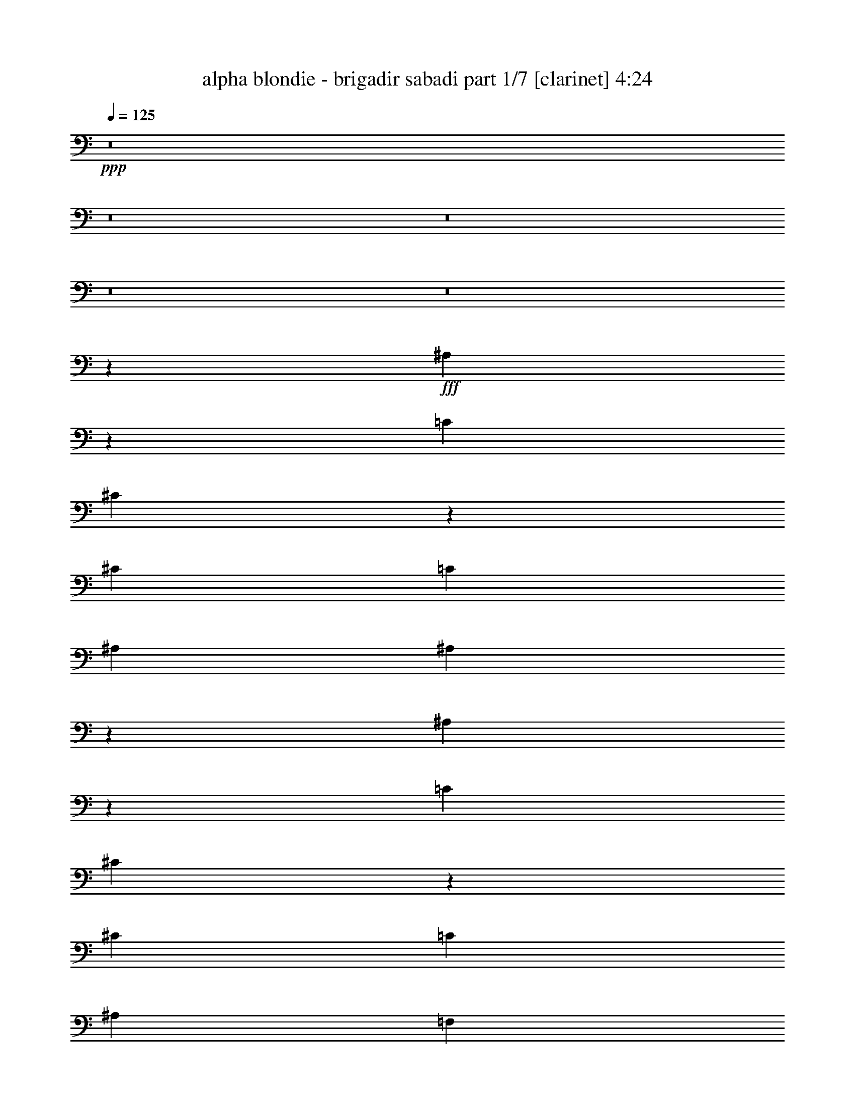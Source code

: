 % Produced with Bruzo's Transcoding Environment
% Transcribed by  Himbeertoni

X:1
T:  alpha blondie - brigadir sabadi part 1/7 [clarinet] 4:24
Z: Transcribed with BruTE 64
L: 1/4
Q: 125
K: C
+ppp+
z8
z8
z8
z8
z8
z8189/3104
+fff+
[^A,1705/3104]
z1123/6208
[=C3109/9312]
[^C6709/18624]
z3445/9312
[^C6799/18624]
[=C6245/18624]
[^A,1693/4656]
[^A,7189/3104]
z19233/3104
[^A,1719/3104]
z1095/6208
[=C3109/9312]
[^C6793/18624]
z3403/9312
[^C1537/4656]
[=C6869/18624]
[^A,6799/18624]
[=F,6621/3104]
z19801/3104
[^A,1733/3104]
z11/64
[=C3109/9312]
[^C6877/18624]
z3361/9312
[^C6217/18624]
[=C6827/18624]
[^A,1693/4656]
[^A,7217/3104]
z19205/3104
[^A,1747/3104]
z845/6208
[=C425/1164]
[^C6961/18624]
z757/2328
[^C3365/9312]
[=C6869/18624]
[^A,6217/18624]
[=F,819/388]
z59915/9312
[=F4687/9312]
z1205/6208
[=F425/1164]
[=F9373/18624]
z911/4656
[=F6799/18624]
[=F4339/6208]
[^D4533/6208]
[^C4339/6208]
[=C2229/1552]
z17625/3104
[^D4339/6208]
[^D425/1164]
[^D5965/18624]
z1763/4656
[^D6799/18624]
[^D4339/6208]
[^C4533/6208]
[=C4339/6208]
[^A,559/388]
z52847/9312
[=F4771/9312]
z1149/6208
[=F425/1164]
[=F9541/18624]
z869/4656
[=F6799/18624]
[=F4339/6208]
[^D4339/6208]
[^C4533/6208]
[=C1073/776]
z8847/1552
[^D4533/6208]
[^D3109/9312]
[^D6715/18624]
z1721/4656
[^D6799/18624]
[^D4339/6208]
[^C4339/6208]
[=C4533/6208]
[^A,2153/1552]
z31021/6208
[^c4339/6208]
[^d1109/776]
[^c1109/776]
[=c1801/776]
z1571/3104
[^A4533/6208]
[=c3109/9312]
[^c4533/6208]
[^A6217/18624]
[^A425/1164]
[^A19801/18624]
z13087/18624
[^c1693/2328]
[^c4339/6208]
[^d4339/6208]
[^c4533/6208]
[=c4339/6208]
[^A4533/6208]
[^G1077/776]
z4467/3104
[^A4339/6208]
[=c425/1164]
[^c4339/6208]
[^A6799/18624]
[^A425/1164]
[^A205/192]
z19805/3104
[^c4533/6208]
[^c4339/6208]
[^d4339/6208]
[^d425/1164]
[^d19813/18624]
z1085/1552
[=c4533/6208]
[=c3109/9312]
[=c18379/18624]
z1253/1552
[^A4339/6208]
[=c425/1164]
[^c4339/6208]
[^A6799/18624]
[^A425/1164]
[^A20011/18624]
z2137/3104
[^c4339/6208]
[^c4533/6208]
[^d4339/6208]
[^d425/1164]
[^d19897/18624]
z539/776
[=c4533/6208]
[=c3109/9312]
[=c17299/18624]
z1343/1552
[^A4339/6208]
[=c425/1164]
[^c4339/6208]
[^c6799/18624]
[=c3109/9312]
[^A26497/18624]
z8
z8
z8769/3104
[^A,1707/3104]
z1119/6208
[=C3109/9312]
[^C6721/18624]
z3439/9312
[^C6799/18624]
[=C6245/18624]
[^A,1693/4656]
[^A,7191/3104]
z19231/3104
[^A,1721/3104]
z1091/6208
[=C3109/9312]
[^C6805/18624]
z3397/9312
[^C1537/4656]
[=C6869/18624]
[^A,6799/18624]
[=F,6623/3104]
z19799/3104
[^A,1735/3104]
z869/6208
[=C425/1164]
[^C6889/18624]
z3355/9312
[^C6217/18624]
[=C6827/18624]
[^A,1693/4656]
[^A,7219/3104]
z19203/3104
[^A,1555/3104]
z1229/6208
[=C425/1164]
[^C6973/18624]
z1511/4656
[^C3365/9312]
[=C6869/18624]
[^A,6217/18624]
[=F,3277/1552]
z59909/9312
[=F4693/9312]
z1201/6208
[=F425/1164]
[=F9385/18624]
z227/1164
[=F6799/18624]
[=F4339/6208]
[^D4533/6208]
[^C4339/6208]
[=C1115/776]
z17623/3104
[^D4339/6208]
[^D425/1164]
[^D5977/18624]
z110/291
[^D6799/18624]
[^D4339/6208]
[^C4533/6208]
[=C4339/6208]
[^A,2237/1552]
z52841/9312
[=F4777/9312]
z1145/6208
[=F425/1164]
[=F9553/18624]
z433/2328
[=F6799/18624]
[=F4339/6208]
[^D4339/6208]
[^C4533/6208]
[=C2147/1552]
z4423/776
[^D4533/6208]
[^D3109/9312]
[^D6727/18624]
z859/2328
[^D6217/18624]
[^D4533/6208]
[^C4339/6208]
[=C4533/6208]
[^A,1077/776]
z31017/6208
[^c4339/6208]
[^d1109/776]
[^c1109/776]
[=c3603/1552]
z1569/3104
[^A4533/6208]
[=c3109/9312]
[^c4533/6208]
[^A6217/18624]
[^A425/1164]
[^A19813/18624]
z13075/18624
[^c1693/2328]
[^c4339/6208]
[^d4339/6208]
[^c4533/6208]
[=c4339/6208]
[^A4533/6208]
[^G2155/1552]
z691/97
[^A4339/6208]
[=c425/1164]
[^c4339/6208]
[^A6799/18624]
[^A425/1164]
[^A19939/18624]
z2149/3104
[^c4533/6208]
[^c4339/6208]
[^d4339/6208]
[^d425/1164]
[^d19825/18624]
z271/388
[=c4533/6208]
[=c3109/9312]
[=c17227/18624]
z1349/1552
[^A4339/6208]
[=c425/1164]
[^c4339/6208]
[^A6799/18624]
[^A425/1164]
[^A20023/18624]
z2135/3104
[^c4339/6208]
[^c4533/6208]
[^d4339/6208]
[^d425/1164]
[^d19909/18624]
z1077/1552
[=c4533/6208]
[=c3109/9312]
[=c17311/18624]
z671/776
[^A4339/6208]
[=c425/1164]
[^c4339/6208]
[^c6799/18624]
[=c3109/9312]
[^A26509/18624]
z8
z8
z8
z8
z8
z8
z8
z8
z73/16
[^c4339/6208]
[^c4533/6208]
[^d4339/6208]
[^d425/1164]
[^d19915/18624]
z2153/3104
[=c4533/6208]
[=c3109/9312]
[=c17317/18624]
z2683/3104
[^A4339/6208]
[=c425/1164]
[^c4339/6208]
[^c6799/18624]
[=c3109/9312]
[^A14875/18624]
z8
z847/194
[^c4339/6208]
[^c4339/6208]
[^d4533/6208]
[^d3109/9312]
[^d20665/18624]
z2125/3104
[=c4339/6208]
[=c425/1164]
[=c17485/18624]
z1279/1552
[^A4533/6208]
[=c3109/9312]
[^c4533/6208]
[^c6217/18624]
[=c425/1164]
[^A15043/18624]
z8
z13427/3104
[^c4533/6208]
[^c4339/6208]
[^d4533/6208]
[^d3109/9312]
[^d19669/18624]
z2291/3104
[=c4339/6208]
[=c425/1164]
[=c17653/18624]
z1265/1552
[^A4339/6208]
[=c425/1164]
[^c4339/6208]
[^c6799/18624]
[=c425/1164]
[^A15211/18624]
z8
z13399/3104
[^c4533/6208]
[^c4339/6208]
[^d4339/6208]
[^d425/1164]
[^d19837/18624]
z1083/1552
[=c4533/6208]
[=c3109/9312]
[=c17239/18624]
z337/388
[^A4339/6208]
[=c425/1164]
[^c4339/6208]
[^c6799/18624]
[=c425/1164]
[^A14215/18624]
z8
z13565/3104
[^c4339/6208]
[^c4533/6208]
[^d4339/6208]
[^d425/1164]
[^d20005/18624]
z1069/1552
[=c4339/6208]
[=c425/1164]
[=c17407/18624]
z667/776
[^A4339/6208]
[=c425/1164]
[^c4339/6208]
[^c6799/18624]
[=c3109/9312]
[^A14965/18624]
z8
z13537/3104
[^c4339/6208]
[^c4339/6208]
[^d4533/6208]
[^d3109/9312]
[^d19591/18624]
z72/97
[=c4339/6208]
[=c425/1164]
[=c17575/18624]
z2543/3104
[^A4533/6208]
[=c3109/9312]
[^c4533/6208]
[^c6217/18624]
[=c425/1164]
[^A15133/18624]
z8
z8
z109/16

X:2
T:  alpha blondie - brigadir sabadi part 2/7 [harp] 4:24
Z: Transcribed with BruTE 50
L: 1/4
Q: 125
K: C
+ppp+
z8917/3104
+fff+
[=c395/3104]
z9/16
[^c/8]
z4643/18624
[=c2341/18624]
z9/16
[^G/8]
z11471/18624
[^D2497/18624]
z2373/776
[^A201/1552]
z9/16
[=c/8]
z4601/18624
[^c2383/18624]
z9/16
[^A/8]
z1543/6208
[^A785/6208]
z4445/18624
[^A2539/18624]
z9485/3104
[=c409/3104]
z9/16
[^c/8]
z47/192
[^d25/192]
z9/16
[=c/8]
z11387/18624
[^G2581/18624]
z2609/4656
[^D37/291]
z459/194
[^A13/97]
z9/16
[=c/8]
z4517/18624
[^c2467/18624]
z9/16
[^A/8]
z1515/6208
[^A813/6208]
z3779/18624
[^A3205/18624]
z9471/3104
[=c423/3104]
z9/16
[^c/8]
z4475/18624
[=c2509/18624]
z9/16
[^G/8]
z10721/18624
[^D3247/18624]
z1183/388
[^A215/1552]
z3479/6208
[=c789/6208]
z4433/18624
[^c2551/18624]
z5233/9312
[^A1169/9312]
z1487/6208
[^A841/6208]
z3/16
[^A/8]
z4777/1552
[=c267/1552]
z3465/6208
[^c803/6208]
z4391/18624
[^d2593/18624]
z1303/2328
[=c595/4656]
z9/16
[^G/8]
z1429/2328
[^D317/2328]
z7219/3104
[^A541/3104]
z3451/6208
[=c817/6208]
z3767/18624
[^c3217/18624]
z5191/9312
[^A1211/9312]
z1459/6208
[^A869/6208]
z3/16
[^A/8]
z49/16
[=c/8]
z3825/6208
[^c831/6208]
z3/16
[=c/8]
z719/1164
[^G77/582]
z9/16
[^D/8]
z49/16
[^A/8]
z3811/6208
[=c845/6208]
z3/16
[^c/8]
z5731/9312
[^A1253/9312]
z3/16
[^A/8]
z/4
[^A/8]
z49/16
[=c/8]
z3797/6208
[^c859/6208]
z3/16
[^d/8]
z2855/4656
[=c637/4656]
z10469/18624
[^G2335/18624]
z9/16
[^D/8]
z19/8
[^A/8]
z39/64
[=c9/64]
z3/16
[^c/8]
z5689/9312
[^A1295/9312]
z3/16
[^A/8]
z4607/18624
[^A2377/18624]
z49/16
[=c/8]
z3575/6208
[^c1081/6208]
z3/16
[=c/8]
z5377/9312
[^G1607/9312]
z10385/18624
[^G2419/18624]
z9/16
[^D/8]
z11393/18624
[^D2575/18624]
z5043/3104
[^A389/3104]
z9/16
[=c/8]
z/4
[^c/8]
z9/16
[^A/8]
z/4
[^A/8]
z4523/18624
[^A2461/18624]
z4749/1552
[=c99/776]
z9/16
[^c/8]
z4637/18624
[=c2347/18624]
z9/16
[^G/8]
z11465/18624
[^D2503/18624]
z9491/3104
[^A403/3104]
z9/16
[=c/8]
z4595/18624
[^c2389/18624]
z9/16
[^A/8]
z1541/6208
[^A787/6208]
z4439/18624
[^A2545/18624]
z2371/776
[=c205/1552]
z9/16
[^c/8]
z4553/18624
[^d2431/18624]
z9/16
[=c/8]
z11381/18624
[^G2587/18624]
z5215/9312
[^D1187/9312]
z7343/3104
[^A417/3104]
z9/16
[=c/8]
z4511/18624
[^c2473/18624]
z9/16
[^A/8]
z1513/6208
[^A815/6208]
z3773/18624
[^A3211/18624]
z4735/1552
[=c53/388]
z3491/6208
[^c777/6208]
z4469/18624
[=c2515/18624]
z9/16
[^c/8]
z9/16
[=c/8]
z5755/9312
[^G1229/9312]
z9/16
[^D/8]
z5195/3104
[^A431/3104]
z3477/6208
[=c791/6208]
z4427/18624
[^c2557/18624]
z2615/4656
[^A293/2328]
z1485/6208
[^A843/6208]
z3/16
[^A/8]
z9553/3104
[=c535/3104]
z3463/6208
[^c805/6208]
z4385/18624
[^d2599/18624]
z5209/9312
[=c1193/9312]
z9/16
[^G/8]
z5713/9312
[^D1271/9312]
z37/16
[^A/8]
z3837/6208
[=c819/6208]
z3761/18624
[^c3223/18624]
z1297/2328
[^A607/4656]
z1457/6208
[^A871/6208]
z3/16
[^A/8]
z49/16
[=c/8]
z3823/6208
[^c833/6208]
z3/16
[=c/8]
z5749/9312
[^c1235/9312]
z9/16
[=c/8]
z1345/2328
[^G401/2328]
z10391/18624
[^D2413/18624]
z13/8
[^A/8]
z3809/6208
[=c847/6208]
z3/16
[^c/8]
z179/291
[^A157/1164]
z3/16
[^A/8]
z/4
[^A/8]
z49/16
[^d/8]
z4067/3104
[^d395/3104]
z4041/3104
[=c421/3104]
z5/4
[=c/8]
z/4
[^G/8]
z1505/6208
[^D823/6208]
z9/16
[^A/8]
z3587/6208
[=c1069/6208]
z3/16
[^c/8]
z2843/4656
[^A649/4656]
z3/16
[^A/8]
z4601/18624
[^A2383/18624]
z49/16
[=c/8]
z3573/6208
[^c1083/6208]
z3/16
[=c/8]
z2687/4656
[^c805/4656]
z107/192
[=c25/192]
z9/16
[^G/8]
z11387/18624
[^D2581/18624]
z2521/1552
[^A195/1552]
z9/16
[=c/8]
z/4
[^c/8]
z9/16
[^A/8]
z/4
[^A/8]
z4517/18624
[^A2467/18624]
z9497/3104
[^d397/3104]
z4039/3104
[^d423/3104]
z5/4
[=c/8]
z21/16
[=c/8]
z1133/4656
[^G613/4656]
z1255/6208
[^D1073/6208]
z865/1552
[^A101/776]
z9/16
[=c/8]
z4589/18624
[^c2395/18624]
z9/16
[^A/8]
z1539/6208
[^A789/6208]
z4433/18624
[^A2551/18624]
z9483/3104
[=c411/3104]
z9/16
[^c/8]
z4547/18624
[=c2437/18624]
z9/16
[^c/8]
z11375/18624
[=c2593/18624]
z1303/2328
[^G595/4656]
z9/16
[^D/8]
z651/388
[^A209/1552]
z9/16
[=c/8]
z4505/18624
[^c2479/18624]
z9/16
[^A/8]
z1511/6208
[^A817/6208]
z3767/18624
[^A3217/18624]
z2835/388
[^G203/1552]
z1891/9312
[^D1601/9312]
z1433/1552
[^A27/194]
z3475/6208
[=c793/6208]
z4421/18624
[^c2563/18624]
z5227/9312
[^A1175/9312]
z1483/6208
[^A845/6208]
z3/16
[^A/8]
z597/194
[=c67/388]
z3461/6208
[^c807/6208]
z4379/18624
[=c2605/18624]
z2603/4656
[^G299/2328]
z9/16
[^D/8]
z49/16
[^A/8]
z3835/6208
[=c821/6208]
z3755/18624
[^c3229/18624]
z5185/9312
[^A1217/9312]
z15/64
[^A9/64]
z3/16
[^A/8]
z49/16
[=c/8]
z3821/6208
[^c835/6208]
z3/16
[=c/8]
z2873/4656
[^G619/4656]
z9/16
[^D/8]
z49/16
[^A/8]
z3807/6208
[=c849/6208]
z3/16
[^c/8]
z5725/9312
[^A1259/9312]
z3/16
[^A/8]
z/4
[^A/8]
z49/16
[=c/8]
z3793/6208
[^c863/6208]
z3/16
[^d/8]
z713/1164
[=c40/291]
z10457/18624
[^G2347/18624]
z9/16
[^D/8]
z19/8
[^A/8]
z3585/6208
[=c1071/6208]
z3/16
[^c/8]
z5683/9312
[^A1301/9312]
z3/16
[^A/8]
z4595/18624
[^A2389/18624]
z49/16
[=c/8]
z9/16
[^c/8]
z/4
[=c/8]
z5371/9312
[^G1613/9312]
z10373/18624
[^G2431/18624]
z9/16
[^D/8]
z11381/18624
[^D2587/18624]
z5041/3104
[^A391/3104]
z9/16
[=c/8]
z/4
[^c/8]
z9/16
[^A/8]
z/4
[^A/8]
z4511/18624
[^A2473/18624]
z1187/388
[=c199/1552]
z9/16
[^c/8]
z4625/18624
[=c2359/18624]
z9/16
[^G/8]
z11453/18624
[^D2515/18624]
z9489/3104
[^A405/3104]
z9/16
[=c/8]
z4583/18624
[^c2401/18624]
z9/16
[^A/8]
z1537/6208
[^A791/6208]
z4427/18624
[^A2557/18624]
z4741/1552
[=c103/776]
z9/16
[^c/8]
z4541/18624
[^d2443/18624]
z9/16
[=c/8]
z11369/18624
[^G2599/18624]
z5209/9312
[^D1193/9312]
z7341/3104
[^A419/3104]
z9/16
[=c/8]
z4499/18624
[^c2485/18624]
z9/16
[^A/8]
z1509/6208
[^A819/6208]
z3761/18624
[^A3223/18624]
z2367/776
[=c213/1552]
z3487/6208
[^c781/6208]
z4457/18624
[=c2527/18624]
z9/16
[^c/8]
z9/16
[=c/8]
z5749/9312
[^G1235/9312]
z9/16
[^D/8]
z5193/3104
[^A433/3104]
z3473/6208
[=c795/6208]
z4415/18624
[^c2569/18624]
z653/1164
[^A589/4656]
z1481/6208
[^A847/6208]
z3/16
[^A/8]
z9551/3104
[=c537/3104]
z3459/6208
[^c809/6208]
z4373/18624
[^d2611/18624]
z5203/9312
[=c1199/9312]
z9/16
[^G/8]
z5707/9312
[^D1277/9312]
z37/16
[^A/8]
z3833/6208
[=c823/6208]
z3749/18624
[^c3235/18624]
z2591/4656
[^A305/2328]
z1259/6208
[^A1069/6208]
z3/16
[^A/8]
z49/16
[=c/8]
z3819/6208
[^c837/6208]
z3/16
[=c/8]
z5743/9312
[^c1241/9312]
z9/16
[=c/8]
z2687/4656
[^G805/4656]
z107/192
[^D25/192]
z13/8
[^A/8]
z3805/6208
[=c851/6208]
z3/16
[^c/8]
z2861/4656
[^A631/4656]
z3/16
[^A/8]
z/4
[^A/8]
z49/16
[^d/8]
z4065/3104
[^d397/3104]
z4039/3104
[=c423/3104]
z5/4
[=c/8]
z/4
[^G/8]
z1501/6208
[^D827/6208]
z9/16
[^A/8]
z3583/6208
[=c1073/6208]
z3/16
[^c/8]
z355/582
[^A163/1164]
z3/16
[^A/8]
z4589/18624
[^A2395/18624]
z49/16
[=c/8]
z9/16
[^c/8]
z/4
[=c/8]
z671/1164
[^c101/582]
z10367/18624
[=c2437/18624]
z9/16
[^G/8]
z11375/18624
[^D2593/18624]
z315/194
[^A49/388]
z9/16
[=c/8]
z/4
[^c/8]
z9/16
[^A/8]
z/4
[^A/8]
z4505/18624
[^A2479/18624]
z9495/3104
[^d399/3104]
z4037/3104
[^d425/3104]
z5/4
[=c/8]
z21/16
[=c/8]
z565/2328
[^G77/582]
z1251/6208
[^D1077/6208]
z54/97
[^A203/1552]
z9/16
[=c/8]
z4577/18624
[^c2407/18624]
z9/16
[^A/8]
z1535/6208
[^A793/6208]
z4421/18624
[^A2563/18624]
z9481/3104
[=c413/3104]
z9/16
[^c/8]
z4535/18624
[=c2449/18624]
z9/16
[^c/8]
z11363/18624
[=c2605/18624]
z2603/4656
[^G299/2328]
z9/16
[^D/8]
z2603/1552
[^A105/776]
z9/16
[=c/8]
z4493/18624
[^c2491/18624]
z9/16
[^A/8]
z1507/6208
[^A821/6208]
z3755/18624
[^A3229/18624]
z8
z8
z8
z8
z8
z8
z/2
[=c/8]
z9/16
[^c/8]
z479/776
[^d103/776]
z3927/3104
[=c535/3104]
z3463/6208
[^G805/6208]
z9/16
[^D/8]
z4069/3104
[^A393/3104]
z9/16
[=c/8]
z4655/18624
[^c2329/18624]
z9/16
[^A/8]
z/4
[^A/8]
z4499/18624
[^A2485/18624]
z4747/1552
[=c25/194]
z9/16
[^c/8]
z4613/18624
[=c2371/18624]
z9/16
[^c/8]
z11441/18624
[=c2527/18624]
z9/16
[^G/8]
z9/16
[^D/8]
z5219/3104
[^A407/3104]
z9/16
[=c/8]
z4571/18624
[^c2413/18624]
z9/16
[^A/8]
z1533/6208
[^A795/6208]
z4415/18624
[^A2569/18624]
z1185/388
[^d207/1552]
z3925/3104
[^d537/3104]
z5/4
[=c/8]
z4067/3104
[=c395/3104]
z2215/9312
[^G1277/9312]
z3/16
[^D/8]
z1907/3104
[^A421/3104]
z9/16
[=c/8]
z4487/18624
[^c2497/18624]
z9/16
[^A/8]
z1505/6208
[^A823/6208]
z3749/18624
[^A3235/18624]
z4733/1552
[=c107/776]
z3483/6208
[^c785/6208]
z4445/18624
[=c2539/18624]
z9/16
[^c/8]
z9/16
[=c/8]
z5743/9312
[^G1241/9312]
z9/16
[^D/8]
z5191/3104
[^A435/3104]
z3469/6208
[=c799/6208]
z4403/18624
[^c2581/18624]
z2609/4656
[^A37/291]
z1477/6208
[^A851/6208]
z3/16
[^A/8]
z9549/3104
[^d539/3104]
z5/4
[^d/8]
z4065/3104
[=c397/3104]
z4039/3104
[=c423/3104]
z3/16
[^G/8]
z/4
[^D/8]
z9/16
[^A/8]
z3829/6208
[=c827/6208]
z3737/18624
[^c3247/18624]
z647/1164
[^A613/4656]
z1255/6208
[^A1073/6208]
z3/16
[^A/8]
z49/16
[=c/8]
z3815/6208
[^c841/6208]
z3/16
[=c/8]
z5737/9312
[^c1247/9312]
z9/16
[=c/8]
z671/1164
[^G101/582]
z10367/18624
[^D2437/18624]
z13/8
[^A/8]
z3801/6208
[=c855/6208]
z3/16
[^c/8]
z1429/2328
[^A317/2328]
z3/16
[^A/8]
z/4
[^A/8]
z49/16
[^d/8]
z4063/3104
[^d399/3104]
z4037/3104
[=c425/3104]
z5/4
[=c/8]
z/4
[^G/8]
z1497/6208
[^D831/6208]
z9/16
[^A/8]
z3579/6208
[=c1077/6208]
z3/16
[^c/8]
z5383/9312
[^A1601/9312]
z3/16
[^A/8]
z4577/18624
[^A2407/18624]
z49/16
[=c/8]
z9/16
[^c/8]
z/4
[=c/8]
z2681/4656
[^c811/4656]
z10355/18624
[=c2449/18624]
z9/16
[^G/8]
z11363/18624
[^D2605/18624]
z2519/1552
[^A197/1552]
z9/16
[=c/8]
z4649/18624
[^c2335/18624]
z9/16
[^A/8]
z/4
[^A/8]
z4493/18624
[^A2491/18624]
z9493/3104
[^d401/3104]
z4035/3104
[^d427/3104]
z5/4
[=c/8]
z21/16
[=c/8]
z1127/4656
[^G619/4656]
z1247/6208
[^D1081/6208]
z863/1552
[^A51/388]
z9/16
[=c/8]
z4565/18624
[^c2419/18624]
z9/16
[^A/8]
z1531/6208
[^A797/6208]
z4409/18624
[^A2575/18624]
z9479/3104
[=c415/3104]
z9/16
[^c/8]
z4523/18624
[=c2461/18624]
z9/16
[^c/8]
z11351/18624
[=c2617/18624]
z325/582
[^G601/4656]
z9/16
[^D/8]
z1301/776
[^A211/1552]
z9/16
[=c/8]
z4481/18624
[^c2503/18624]
z9/16
[^A/8]
z1503/6208
[^A825/6208]
z3743/18624
[^A3241/18624]
z9465/3104
[^d429/3104]
z5/4
[^d/8]
z21/16
[=c/8]
z1013/776
[=c205/1552]
z1879/9312
[^G1613/9312]
z3/16
[^D/8]
z473/776
[^A109/776]
z3467/6208
[=c801/6208]
z4397/18624
[^c2587/18624]
z5215/9312
[^A1187/9312]
z1475/6208
[^A853/6208]
z3/16
[^A/8]
z2387/776
[=c135/776]
z3453/6208
[^c815/6208]
z3773/18624
[=c3211/18624]
z2597/4656
[^c151/1164]
z9/16
[=c/8]
z2849/4656
[^G643/4656]
z10445/18624
[^D2359/18624]
z13/8
[^A/8]
z3827/6208
[=c829/6208]
z3/16
[^c/8]
z5755/9312
[^A1229/9312]
z1253/6208
[^A1075/6208]
z3/16
[^A/8]
z49/16
[^d/8]
z21/16
[^d/8]
z2025/1552
[=c103/776]
z3927/3104
[=c535/3104]
z3/16
[^G/8]
z1523/6208
[^D805/6208]
z9/16
[^A/8]
z3799/6208
[=c857/6208]
z3/16
[^c/8]
z5713/9312
[^A1271/9312]
z3/16
[^A/8]
z4655/18624
[^A2329/18624]
z49/16
[=c/8]
z3785/6208
[^c871/6208]
z3/16
[=c/8]
z1423/2328
[^c323/2328]
z10433/18624
[=c2371/18624]
z9/16
[^G/8]
z11441/18624
[^D2527/18624]
z13/8
+ff+
[^A/8]
z3577/6208
[=c1079/6208]
z3/16
[^c/8]
z1345/2328
+f+
[^A401/2328]
z3/16
[^A/8]
z4571/18624
[^A2413/18624]
z8
z33/8

X:3
T:  alpha blondie - brigadir sabadi part 3/7 [lute] 4:24
Z: Transcribed with BruTE 30
L: 1/4
Q: 125
K: C
+ppp+
z8
z25547/6208
+mf+
[^A,837/6208^C837/6208=F837/6208^A837/6208]
z7453/6208
+mp+
[^A1471/6208^A,1471/6208^C1471/6208=F1471/6208]
z7401/6208
[=F1523/6208^A1523/6208^A,1523/6208^C1523/6208]
z7737/6208
[^A,799/6208^C799/6208=F799/6208^A799/6208]
z8073/6208
[^G,851/6208=C851/6208^D851/6208^G851/6208]
z7439/6208
[^G1485/6208^G,1485/6208=C1485/6208^D1485/6208]
z7387/6208
[=C1537/6208^D1537/6208^G1537/6208^G,1537/6208]
z7723/6208
[^G,813/6208=C813/6208^D813/6208^G813/6208]
z8059/6208
[^A,865/6208^C865/6208=F865/6208^A865/6208]
z7425/6208
[=F1499/6208^A1499/6208^A,1499/6208^C1499/6208]
z7373/6208
[^C1551/6208=F1551/6208^A1551/6208^A,1551/6208]
z7709/6208
[^A,827/6208^C827/6208=F827/6208^A827/6208]
z7463/6208
[^G1461/6208^G,1461/6208=C1461/6208^D1461/6208]
z7411/6208
[^D1513/6208^G1513/6208^G,1513/6208=C1513/6208]
z7359/6208
[=C1565/6208^D1565/6208^G1565/6208^G,1565/6208]
z7695/6208
[^G,841/6208=C841/6208^D841/6208^G841/6208]
z7449/6208
[^A1475/6208^A,1475/6208^C1475/6208=F1475/6208]
z7397/6208
[=F1527/6208^A1527/6208^A,1527/6208^C1527/6208]
z7733/6208
[^A,803/6208^C803/6208=F803/6208^A803/6208]
z8069/6208
[^A,855/6208^C855/6208=F855/6208^A855/6208]
z7435/6208
[^G1489/6208^G,1489/6208=C1489/6208^D1489/6208]
z7383/6208
[=C1541/6208^D1541/6208^G1541/6208^G,1541/6208]
z7719/6208
[^G,817/6208=C817/6208^D817/6208^G817/6208]
z8055/6208
[^G,869/6208=C869/6208^D869/6208^G869/6208]
z7421/6208
[=F1503/6208^A1503/6208^A,1503/6208^C1503/6208]
z7369/6208
[^C1555/6208=F1555/6208^A1555/6208^A,1555/6208]
z7705/6208
[^A,831/6208^C831/6208=F831/6208^A831/6208]
z7459/6208
[^A1465/6208^A,1465/6208^C1465/6208=F1465/6208]
z7407/6208
[^D1517/6208^G1517/6208^G,1517/6208=C1517/6208]
z7743/6208
[^G,793/6208=C793/6208^D793/6208^G793/6208]
z8079/6208
[^G,845/6208=C845/6208^D845/6208^G845/6208]
z7445/6208
[^G1479/6208^G,1479/6208=C1479/6208^D1479/6208]
z7393/6208
[^C1531/6208=F1531/6208^A1531/6208^A,1531/6208]
z7729/6208
[^A,807/6208^C807/6208=F807/6208^A807/6208]
z8065/6208
[^A,859/6208^C859/6208=F859/6208^A859/6208]
z7431/6208
[=F1493/6208^A1493/6208^A,1493/6208^C1493/6208]
z7379/6208
[=C1545/6208^D1545/6208^G1545/6208^G,1545/6208]
z7715/6208
[^G,821/6208=C821/6208^D821/6208^G821/6208]
z83/64
[^G,9/64=C9/64^D9/64^G9/64]
z7417/6208
[^D1507/6208^G1507/6208^G,1507/6208=C1507/6208]
z7365/6208
[^C1559/6208=F1559/6208^A1559/6208^A,1559/6208]
z7701/6208
[^A,835/6208^C835/6208=F835/6208^A835/6208]
z7455/6208
[^A1469/6208^A,1469/6208^C1469/6208=F1469/6208]
z7403/6208
[=F1521/6208^A1521/6208^A,1521/6208^C1521/6208]
z7739/6208
[^G,797/6208=C797/6208^D797/6208^G797/6208]
z8075/6208
[^G,849/6208=C849/6208^D849/6208^G849/6208]
z7441/6208
[^G1483/6208^G,1483/6208=C1483/6208^D1483/6208]
z7389/6208
[=C1535/6208^D1535/6208^G1535/6208^G,1535/6208]
z7725/6208
[^A,811/6208^C811/6208=F811/6208^A811/6208]
z8061/6208
[^A,863/6208^C863/6208=F863/6208^A863/6208]
z7427/6208
[=F1497/6208^A1497/6208^A,1497/6208^C1497/6208]
z7375/6208
[^C1549/6208=F1549/6208^A1549/6208^A,1549/6208]
z7711/6208
[^G,825/6208=C825/6208^D825/6208^G825/6208]
z7465/6208
[^G1459/6208^G,1459/6208=C1459/6208^D1459/6208]
z7413/6208
[^D1511/6208^G1511/6208^G,1511/6208=C1511/6208]
z7361/6208
[=C1563/6208^D1563/6208^G1563/6208^G,1563/6208]
z7697/6208
[^A,839/6208^C839/6208=F839/6208^A839/6208]
z7451/6208
[^A1473/6208^A,1473/6208^C1473/6208=F1473/6208]
z7399/6208
[=F1525/6208^A1525/6208^A,1525/6208^C1525/6208]
z7735/6208
[^A,801/6208^C801/6208=F801/6208^A801/6208]
z8071/6208
[^G,853/6208=C853/6208^D853/6208^G853/6208]
z7437/6208
[^G1487/6208^G,1487/6208=C1487/6208^D1487/6208]
z7385/6208
[=C1539/6208^D1539/6208^G1539/6208^G,1539/6208]
z7721/6208
[^G,815/6208=C815/6208^D815/6208^G815/6208]
z8057/6208
[^A,867/6208^C867/6208=F867/6208^A867/6208]
z7423/6208
[=F1501/6208^A1501/6208^A,1501/6208^C1501/6208]
z7371/6208
[^C1553/6208=F1553/6208^A1553/6208^A,1553/6208]
z7707/6208
[^A,829/6208^C829/6208=F829/6208^A829/6208]
z7461/6208
[^G1463/6208^G,1463/6208=C1463/6208^D1463/6208]
z7409/6208
[^D1515/6208^G1515/6208^G,1515/6208=C1515/6208]
z7745/6208
[^G,791/6208=C791/6208^D791/6208^G791/6208]
z8081/6208
[^G,843/6208=C843/6208^D843/6208^G843/6208]
z7447/6208
[^A1477/6208^A,1477/6208^C1477/6208=F1477/6208]
z7395/6208
[^C1529/6208=F1529/6208^A1529/6208^A,1529/6208]
z7731/6208
[^A,805/6208^C805/6208=F805/6208^A805/6208]
z8067/6208
[^A,857/6208^C857/6208=F857/6208^A857/6208]
z7433/6208
[^G1491/6208^G,1491/6208=C1491/6208^D1491/6208]
z7381/6208
[=C1543/6208^D1543/6208^G1543/6208^G,1543/6208]
z7717/6208
[^G,819/6208=C819/6208^D819/6208^G819/6208]
z8053/6208
[^G,871/6208=C871/6208^D871/6208^G871/6208]
z7419/6208
[=F1505/6208^A1505/6208^A,1505/6208^C1505/6208]
z7367/6208
[^C1557/6208=F1557/6208^A1557/6208^A,1557/6208]
z7703/6208
[^A,833/6208^C833/6208=F833/6208^A833/6208]
z7457/6208
[^A1467/6208^A,1467/6208^C1467/6208=F1467/6208]
z7405/6208
[^D1519/6208^G1519/6208^G,1519/6208=C1519/6208]
z7741/6208
[^G,795/6208=C795/6208^D795/6208^G795/6208]
z8077/6208
[^G,847/6208=C847/6208^D847/6208^G847/6208]
z7443/6208
[^G1481/6208^G,1481/6208=C1481/6208^D1481/6208]
z7391/6208
[^C1533/6208=F1533/6208^A1533/6208^A,1533/6208]
z7727/6208
[^A,809/6208^C809/6208=F809/6208^A809/6208]
z8063/6208
[^A,861/6208^D861/6208^F861/6208^A861/6208]
z7429/6208
[^F1495/6208^A1495/6208^A,1495/6208^D1495/6208]
z7377/6208
[=C1547/6208^D1547/6208^G1547/6208^G,1547/6208]
z7713/6208
[^G,823/6208=C823/6208^D823/6208^G823/6208]
z7467/6208
[^G1457/6208^G,1457/6208=C1457/6208^D1457/6208]
z7415/6208
[^D1509/6208^G1509/6208^G,1509/6208=C1509/6208]
z7363/6208
[^C1561/6208=F1561/6208^A1561/6208^A,1561/6208]
z7699/6208
[^A,837/6208^C837/6208=F837/6208^A837/6208]
z7453/6208
[^G1471/6208^G,1471/6208=C1471/6208^D1471/6208]
z7401/6208
[^D1523/6208^G1523/6208^G,1523/6208=C1523/6208]
z7737/6208
[^G,799/6208=C799/6208^D799/6208^G799/6208]
z8073/6208
[^G,851/6208=C851/6208^D851/6208^G851/6208]
z7439/6208
[^G1485/6208^G,1485/6208=C1485/6208^D1485/6208]
z7387/6208
[=C1537/6208^D1537/6208^G1537/6208^G,1537/6208]
z7723/6208
[^A,813/6208^C813/6208=F813/6208^A813/6208]
z8059/6208
[^A,865/6208^C865/6208=F865/6208^A865/6208]
z7425/6208
[^F1499/6208^A1499/6208^A,1499/6208^D1499/6208]
z7373/6208
[^D1551/6208^F1551/6208^A1551/6208^A,1551/6208]
z7709/6208
[^G,827/6208=C827/6208^D827/6208^G827/6208]
z7463/6208
[^G1461/6208^G,1461/6208=C1461/6208^D1461/6208]
z7411/6208
[^D1513/6208^G1513/6208^G,1513/6208=C1513/6208]
z7359/6208
[=C1565/6208^D1565/6208^G1565/6208^G,1565/6208]
z7695/6208
[^A,841/6208^C841/6208=F841/6208^A841/6208]
z7449/6208
[^A1475/6208^A,1475/6208^C1475/6208=F1475/6208]
z7397/6208
[^D1527/6208^G1527/6208^G,1527/6208=C1527/6208]
z7733/6208
[^G,803/6208=C803/6208^D803/6208^G803/6208]
z8069/6208
[^G,855/6208=C855/6208^D855/6208^G855/6208]
z7435/6208
[^G1489/6208^G,1489/6208=C1489/6208^D1489/6208]
z7383/6208
[=C1541/6208^D1541/6208^G1541/6208^G,1541/6208]
z7719/6208
[^G,817/6208=C817/6208^D817/6208^G817/6208]
z8055/6208
[^A,869/6208^C869/6208=F869/6208^A869/6208]
z7421/6208
[=F1503/6208^A1503/6208^A,1503/6208^C1503/6208]
z7369/6208
[^C1555/6208=F1555/6208^A1555/6208^A,1555/6208]
z7705/6208
[^A,831/6208^C831/6208=F831/6208^A831/6208]
z7459/6208
[^G1465/6208^G,1465/6208=C1465/6208^D1465/6208]
z7407/6208
[^D1517/6208^G1517/6208^G,1517/6208=C1517/6208]
z7743/6208
[^G,793/6208=C793/6208^D793/6208^G793/6208]
z8079/6208
[^G,845/6208=C845/6208^D845/6208^G845/6208]
z7445/6208
[^A1479/6208^A,1479/6208^C1479/6208=F1479/6208]
z7393/6208
[^C1531/6208=F1531/6208^A1531/6208^A,1531/6208]
z7729/6208
[^G,807/6208=C807/6208^D807/6208^G807/6208]
z8065/6208
[^G,859/6208=C859/6208^D859/6208^G859/6208]
z7431/6208
[^D1493/6208^G1493/6208^G,1493/6208=C1493/6208]
z7379/6208
[=C1545/6208^D1545/6208^G1545/6208^G,1545/6208]
z7715/6208
[^G,821/6208=C821/6208^D821/6208^G821/6208]
z83/64
[^G,9/64=C9/64^D9/64^G9/64]
z7417/6208
[=F1507/6208^A1507/6208^A,1507/6208^C1507/6208]
z7365/6208
[^C1559/6208=F1559/6208^A1559/6208^A,1559/6208]
z7701/6208
[^A,835/6208^C835/6208=F835/6208^A835/6208]
z7455/6208
[^A1469/6208^A,1469/6208^C1469/6208=F1469/6208]
z7403/6208
[^D1521/6208^G1521/6208^G,1521/6208=C1521/6208]
z7739/6208
[^G,797/6208=C797/6208^D797/6208^G797/6208]
z8075/6208
[^G,849/6208=C849/6208^D849/6208^G849/6208]
z7441/6208
[^G1483/6208^G,1483/6208=C1483/6208^D1483/6208]
z7389/6208
[^C1535/6208=F1535/6208^A1535/6208^A,1535/6208]
z7725/6208
[^A,811/6208^C811/6208=F811/6208^A811/6208]
z8061/6208
[^A,863/6208^C863/6208=F863/6208^A863/6208]
z7427/6208
[=F1497/6208^A1497/6208^A,1497/6208^C1497/6208]
z7375/6208
[=C1549/6208^D1549/6208^G1549/6208^G,1549/6208]
z7711/6208
[^G,825/6208=C825/6208^D825/6208^G825/6208]
z7465/6208
[^G1459/6208^G,1459/6208=C1459/6208^D1459/6208]
z7413/6208
[^D1511/6208^G1511/6208^G,1511/6208=C1511/6208]
z7361/6208
[^C1563/6208=F1563/6208^A1563/6208^A,1563/6208]
z7697/6208
[^A,839/6208^C839/6208=F839/6208^A839/6208]
z7451/6208
[^A1473/6208^A,1473/6208^C1473/6208=F1473/6208]
z7399/6208
[=F1525/6208^A1525/6208^A,1525/6208^C1525/6208]
z7735/6208
[^G,801/6208=C801/6208^D801/6208^G801/6208]
z8071/6208
[^G,853/6208=C853/6208^D853/6208^G853/6208]
z7437/6208
[^G1487/6208^G,1487/6208=C1487/6208^D1487/6208]
z7385/6208
[=C1539/6208^D1539/6208^G1539/6208^G,1539/6208]
z7721/6208
[^A,815/6208^C815/6208=F815/6208^A815/6208]
z8057/6208
[^A,867/6208^C867/6208=F867/6208^A867/6208]
z7423/6208
[=F1501/6208^A1501/6208^A,1501/6208^C1501/6208]
z7371/6208
[^C1553/6208=F1553/6208^A1553/6208^A,1553/6208]
z7707/6208
[^G,829/6208=C829/6208^D829/6208^G829/6208]
z7461/6208
[^G1463/6208^G,1463/6208=C1463/6208^D1463/6208]
z7409/6208
[^D1515/6208^G1515/6208^G,1515/6208=C1515/6208]
z7745/6208
[^G,791/6208=C791/6208^D791/6208^G791/6208]
z8081/6208
[^A,843/6208^C843/6208=F843/6208^A843/6208]
z7447/6208
[^A1477/6208^A,1477/6208^C1477/6208=F1477/6208]
z7395/6208
[^C1529/6208=F1529/6208^A1529/6208^A,1529/6208]
z7731/6208
[^A,805/6208^C805/6208=F805/6208^A805/6208]
z8067/6208
[^G,857/6208=C857/6208^D857/6208^G857/6208]
z7433/6208
[^G1491/6208^G,1491/6208=C1491/6208^D1491/6208]
z7381/6208
[=C1543/6208^D1543/6208^G1543/6208^G,1543/6208]
z7717/6208
[^G,819/6208=C819/6208^D819/6208^G819/6208]
z8053/6208
[^A,871/6208^C871/6208=F871/6208^A871/6208]
z7419/6208
[=F1505/6208^A1505/6208^A,1505/6208^C1505/6208]
z7367/6208
[^C1557/6208=F1557/6208^A1557/6208^A,1557/6208]
z7703/6208
[^A,833/6208^C833/6208=F833/6208^A833/6208]
z7457/6208
[^G1467/6208^G,1467/6208=C1467/6208^D1467/6208]
z7405/6208
[^D1519/6208^G1519/6208^G,1519/6208=C1519/6208]
z7741/6208
[^G,795/6208=C795/6208^D795/6208^G795/6208]
z8077/6208
[^G,847/6208=C847/6208^D847/6208^G847/6208]
z7443/6208
[^A1481/6208^A,1481/6208^C1481/6208=F1481/6208]
z7391/6208
[^C1533/6208=F1533/6208^A1533/6208^A,1533/6208]
z7727/6208
[^A,809/6208^C809/6208=F809/6208^A809/6208]
z8063/6208
[^A,861/6208^C861/6208=F861/6208^A861/6208]
z7429/6208
[^D1495/6208^G1495/6208^G,1495/6208=C1495/6208]
z7377/6208
[=C1547/6208^D1547/6208^G1547/6208^G,1547/6208]
z7713/6208
[^G,823/6208=C823/6208^D823/6208^G823/6208]
z7467/6208
[^G1457/6208^G,1457/6208=C1457/6208^D1457/6208]
z7415/6208
[=F1509/6208^A1509/6208^A,1509/6208^C1509/6208]
z7363/6208
[^C1561/6208=F1561/6208^A1561/6208^A,1561/6208]
z7699/6208
[^A,837/6208^C837/6208=F837/6208^A837/6208]
z7453/6208
[^A1471/6208^A,1471/6208^C1471/6208=F1471/6208]
z7401/6208
[^D1523/6208^G1523/6208^G,1523/6208=C1523/6208]
z7737/6208
[^G,799/6208=C799/6208^D799/6208^G799/6208]
z8073/6208
[^G,851/6208=C851/6208^D851/6208^G851/6208]
z7439/6208
[^G1485/6208^G,1485/6208=C1485/6208^D1485/6208]
z7387/6208
[^C1537/6208=F1537/6208^A1537/6208^A,1537/6208]
z7723/6208
[^A,813/6208^C813/6208=F813/6208^A813/6208]
z8059/6208
[^A,865/6208^D865/6208^F865/6208^A865/6208]
z7425/6208
[^F1499/6208^A1499/6208^A,1499/6208^D1499/6208]
z7373/6208
[=C1551/6208^D1551/6208^G1551/6208^G,1551/6208]
z7709/6208
[^G,827/6208=C827/6208^D827/6208^G827/6208]
z7463/6208
[^G1461/6208^G,1461/6208=C1461/6208^D1461/6208]
z7411/6208
[^D1513/6208^G1513/6208^G,1513/6208=C1513/6208]
z7359/6208
[^C1565/6208=F1565/6208^A1565/6208^A,1565/6208]
z7695/6208
[^A,841/6208^C841/6208=F841/6208^A841/6208]
z7449/6208
[^G1475/6208^G,1475/6208=C1475/6208^D1475/6208]
z7397/6208
[^D1527/6208^G1527/6208^G,1527/6208=C1527/6208]
z7733/6208
[^G,803/6208=C803/6208^D803/6208^G803/6208]
z8069/6208
[^G,855/6208=C855/6208^D855/6208^G855/6208]
z7435/6208
[^G1489/6208^G,1489/6208=C1489/6208^D1489/6208]
z7383/6208
[=C1541/6208^D1541/6208^G1541/6208^G,1541/6208]
z7719/6208
[^A,817/6208^C817/6208=F817/6208^A817/6208]
z8055/6208
[^A,869/6208^C869/6208=F869/6208^A869/6208]
z7421/6208
[^F1503/6208^A1503/6208^A,1503/6208^D1503/6208]
z7369/6208
[^D1555/6208^F1555/6208^A1555/6208^A,1555/6208]
z7705/6208
[^G,831/6208=C831/6208^D831/6208^G831/6208]
z7459/6208
[^G1465/6208^G,1465/6208=C1465/6208^D1465/6208]
z7407/6208
[^D1517/6208^G1517/6208^G,1517/6208=C1517/6208]
z7743/6208
[^G,793/6208=C793/6208^D793/6208^G793/6208]
z8079/6208
[^A,845/6208^C845/6208=F845/6208^A845/6208]
z7445/6208
[^A1479/6208^A,1479/6208^C1479/6208=F1479/6208]
z7393/6208
[=C1531/6208^D1531/6208^G1531/6208^G,1531/6208]
z7729/6208
[^G,807/6208=C807/6208^D807/6208^G807/6208]
z8065/6208
[^G,859/6208=C859/6208^D859/6208^G859/6208]
z7431/6208
[^D1493/6208^G1493/6208^G,1493/6208=C1493/6208]
z7379/6208
[=C1545/6208^D1545/6208^G1545/6208^G,1545/6208]
z7715/6208
[^G,821/6208=C821/6208^D821/6208^G821/6208]
z83/64
[^A,9/64^C9/64=F9/64^A9/64]
z7417/6208
[=F1507/6208^A1507/6208^A,1507/6208^C1507/6208]
z8
z8
z8
z8
z8
z8
z8
z12463/6208
[=F/8-^A/8-]
[^A,4221/6208^C4221/6208=F4221/6208^A4221/6208]
z3875/6208
[^C/8-=F/8-^A/8-]
[^A,3885/6208^C3885/6208=F3885/6208^A3885/6208]
z4599/6208
[^G,4325/6208=C4325/6208^D4325/6208^G4325/6208]
z3965/6208
[^G/8-]
[^G,4183/6208=C4183/6208^D4183/6208^G4183/6208]
z3913/6208
[^D/8-^G/8-]
[^G,4235/6208=C4235/6208^D4235/6208^G4235/6208]
z4249/6208
[^G,4287/6208=C4287/6208^D4287/6208^G4287/6208]
z4585/6208
[^A,4339/6208^C4339/6208=F4339/6208^A4339/6208]
z3951/6208
[^A/8-]
[^A,4197/6208^C4197/6208=F4197/6208^A4197/6208]
z3899/6208
[^D1533/6208^F1533/6208^A1533/6208^A,1533/6208]
z7727/6208
[^A,809/6208^D809/6208^F809/6208^A809/6208]
z8063/6208
[^G,861/6208=C861/6208^D861/6208^G861/6208]
z7429/6208
[^D1495/6208^G1495/6208^G,1495/6208=C1495/6208]
z7377/6208
[=C1547/6208^D1547/6208^G1547/6208^G,1547/6208]
z7713/6208
[^G,823/6208=C823/6208^D823/6208^G823/6208]
z7467/6208
[^A1457/6208^A,1457/6208^C1457/6208=F1457/6208]
z7415/6208
[=F1509/6208^A1509/6208^A,1509/6208^C1509/6208]
z7363/6208
[=C1561/6208^D1561/6208^G1561/6208^G,1561/6208]
z7699/6208
[^G,837/6208=C837/6208^D837/6208^G837/6208]
z7453/6208
[^G1471/6208^G,1471/6208=C1471/6208^D1471/6208]
z7401/6208
[^D1523/6208^G1523/6208^G,1523/6208=C1523/6208]
z7737/6208
[^G,799/6208=C799/6208^D799/6208^G799/6208]
z8073/6208
[^G,851/6208=C851/6208^D851/6208^G851/6208]
z7439/6208
[^A1485/6208^A,1485/6208^C1485/6208=F1485/6208]
z7387/6208
[^C1537/6208=F1537/6208^A1537/6208^A,1537/6208]
z7723/6208
[^A,813/6208^D813/6208^F813/6208^A813/6208]
z8059/6208
[^A,865/6208^D865/6208^F865/6208^A865/6208]
z7425/6208
[^D1499/6208^G1499/6208^G,1499/6208=C1499/6208]
z7373/6208
[=C1551/6208^D1551/6208^G1551/6208^G,1551/6208]
z7709/6208
[^G,827/6208=C827/6208^D827/6208^G827/6208]
z7463/6208
[^G1461/6208^G,1461/6208=C1461/6208^D1461/6208]
z7411/6208
[=F1513/6208^A1513/6208^A,1513/6208^C1513/6208]
z7359/6208
[^C1565/6208=F1565/6208^A1565/6208^A,1565/6208]
z7695/6208
[^G,841/6208=C841/6208^D841/6208^G841/6208]
z7449/6208
[^G1475/6208^G,1475/6208=C1475/6208^D1475/6208]
z7397/6208
[^D1527/6208^G1527/6208^G,1527/6208=C1527/6208]
z7733/6208
[^G,803/6208=C803/6208^D803/6208^G803/6208]
z8069/6208
[^G,855/6208=C855/6208^D855/6208^G855/6208]
z7435/6208
[^G1489/6208^G,1489/6208=C1489/6208^D1489/6208]
z7383/6208
[^C1541/6208=F1541/6208^A1541/6208^A,1541/6208]
z7719/6208
[^A,817/6208^C817/6208=F817/6208^A817/6208]
z8055/6208
[^A,869/6208^D869/6208^F869/6208^A869/6208]
z7421/6208
[^F1503/6208^A1503/6208^A,1503/6208^D1503/6208]
z7369/6208
[=C1555/6208^D1555/6208^G1555/6208^G,1555/6208]
z7705/6208
[^G,831/6208=C831/6208^D831/6208^G831/6208]
z7459/6208
[^G1465/6208^G,1465/6208=C1465/6208^D1465/6208]
z7407/6208
[^D1517/6208^G1517/6208^G,1517/6208=C1517/6208]
z7743/6208
[^A,793/6208^C793/6208=F793/6208^A793/6208]
z8079/6208
[^A,845/6208^C845/6208=F845/6208^A845/6208]
z7445/6208
[^G1479/6208^G,1479/6208=C1479/6208^D1479/6208]
z7393/6208
[=C1531/6208^D1531/6208^G1531/6208^G,1531/6208]
z7729/6208
[^G,807/6208=C807/6208^D807/6208^G807/6208]
z8065/6208
[^G,859/6208=C859/6208^D859/6208^G859/6208]
z7431/6208
[^D1493/6208^G1493/6208^G,1493/6208=C1493/6208]
z7379/6208
[=C1545/6208^D1545/6208^G1545/6208^G,1545/6208]
z7715/6208
[^A,821/6208^C821/6208=F821/6208^A821/6208]
z83/64
[^A,9/64^C9/64=F9/64^A9/64]
z7417/6208
[^F1507/6208^A1507/6208^A,1507/6208^D1507/6208]
z7365/6208
[^D1559/6208^F1559/6208^A1559/6208^A,1559/6208]
z7701/6208
[^G,835/6208=C835/6208^D835/6208^G835/6208]
z7455/6208
[^G1469/6208^G,1469/6208=C1469/6208^D1469/6208]
z7403/6208
[^D1521/6208^G1521/6208^G,1521/6208=C1521/6208]
z7739/6208
[^G,797/6208=C797/6208^D797/6208^G797/6208]
z8075/6208
[^A,849/6208^C849/6208=F849/6208^A849/6208]
z7441/6208
[^A1483/6208^A,1483/6208^C1483/6208=F1483/6208]
z7389/6208
[=C1535/6208^D1535/6208^G1535/6208^G,1535/6208]
z7725/6208
[^G,811/6208=C811/6208^D811/6208^G811/6208]
z8061/6208
[^G,863/6208=C863/6208^D863/6208^G863/6208]
z7427/6208
[^D1497/6208^G1497/6208^G,1497/6208=C1497/6208]
z7375/6208
[=C1549/6208^D1549/6208^G1549/6208^G,1549/6208]
z7711/6208
[^G,825/6208=C825/6208^D825/6208^G825/6208]
z7465/6208
[^A1459/6208^A,1459/6208^C1459/6208=F1459/6208]
z7413/6208
[=F1511/6208^A1511/6208^A,1511/6208^C1511/6208]
z7361/6208
[^D1563/6208^F1563/6208^A1563/6208^A,1563/6208]
z7697/6208
[^A,839/6208^D839/6208^F839/6208^A839/6208]
z7451/6208
[^G1473/6208^G,1473/6208=C1473/6208^D1473/6208]
z7399/6208
[^D1525/6208^G1525/6208^G,1525/6208=C1525/6208]
z7735/6208
[^G,801/6208=C801/6208^D801/6208^G801/6208]
z8071/6208
[^G,853/6208=C853/6208^D853/6208^G853/6208]
z7437/6208
[^A1487/6208^A,1487/6208^C1487/6208=F1487/6208]
z7385/6208
[^C1539/6208=F1539/6208^A1539/6208^A,1539/6208]
z7721/6208
[^G,815/6208=C815/6208^D815/6208^G815/6208]
z8057/6208
[^G,867/6208=C867/6208^D867/6208^G867/6208]
z7423/6208
[^D1501/6208^G1501/6208^G,1501/6208=C1501/6208]
z7371/6208
[=C1553/6208^D1553/6208^G1553/6208^G,1553/6208]
z7707/6208
[^G,829/6208=C829/6208^D829/6208^G829/6208]
z7461/6208
[^G1463/6208^G,1463/6208=C1463/6208^D1463/6208]
z7409/6208
[=F1515/6208^A1515/6208^A,1515/6208^C1515/6208]
z7745/6208
[^A,791/6208^C791/6208=F791/6208^A791/6208]
z8081/6208
[^A,843/6208^D843/6208^F843/6208^A843/6208]
z7447/6208
[^A1477/6208^A,1477/6208^D1477/6208^F1477/6208]
z7395/6208
[=C1529/6208^D1529/6208^G1529/6208^G,1529/6208]
z7731/6208
[^G,805/6208=C805/6208^D805/6208^G805/6208]
z8067/6208
[^G,857/6208=C857/6208^D857/6208^G857/6208]
z7433/6208
[^G1491/6208^G,1491/6208=C1491/6208^D1491/6208]
z7381/6208
[^C1543/6208=F1543/6208^A1543/6208^A,1543/6208]
z7717/6208
+p+
[^A,819/6208^C819/6208=F819/6208^A819/6208]
z8053/6208
[^G,871/6208=C871/6208^D871/6208^G871/6208]
z7419/6208
[^D1505/6208^G1505/6208^G,1505/6208=C1505/6208]
z7367/6208
+pp+
[=C1557/6208^D1557/6208^G1557/6208^G,1557/6208]
z7703/6208
[^G,833/6208=C833/6208^D833/6208^G833/6208]
z7457/6208
+ppp+
[^G1467/6208^G,1467/6208=C1467/6208^D1467/6208]
z7405/6208
[^D1519/6208^G1519/6208^G,1519/6208=C1519/6208]
z7741/6208
[^A,795/6208^C795/6208=F795/6208^A795/6208]
z8077/6208
[^A,847/6208^C847/6208=F847/6208^A847/6208]
z8
z13/8

X:4
T:  alpha blondie - brigadir sabadi part 4/7 [lute] 4:24
Z: Transcribed with BruTE 95
L: 1/4
Q: 125
K: C
+ppp+
z8
z8
z8
z2267/1164
+mp+
[^A6799/18624]
+p+
[^c425/1164=f425/1164^a425/1164]
[^A6001/18624]
z877/2328
[^A6799/18624]
[^c3109/9312=f3109/9312^a3109/9312]
[^A6739/18624]
z1715/4656
[^G6217/18624]
[^d425/1164^g425/1164=c'425/1164]
[^G6895/18624]
z419/1164
[^G6217/18624]
[^d425/1164^g425/1164=c'425/1164]
[^G7051/18624]
z2983/9312
[^G6799/18624]
[^d425/1164^g425/1164=c'425/1164]
[^G6043/18624]
z3487/9312
[^G6799/18624]
[^d3109/9312^g3109/9312=c'3109/9312]
[^G6781/18624]
z3409/9312
[^A6217/18624]
[^c425/1164=f425/1164^a425/1164]
[^A6937/18624]
z95/291
[^A6799/18624]
[^c425/1164=f425/1164^a425/1164]
[^A5929/18624]
z443/1164
[^A6799/18624]
[^c425/1164=f425/1164^a425/1164]
[^A6085/18624]
z1733/4656
[^A6799/18624]
[^c3109/9312=f3109/9312^a3109/9312]
[^A6823/18624]
z847/2328
[^G6217/18624]
[^d425/1164^g425/1164=c'425/1164]
[^G6979/18624]
z3019/9312
[^G6799/18624]
[^d425/1164^g425/1164=c'425/1164]
[^G5971/18624]
z3523/9312
[^G6799/18624]
[^d3109/9312^g3109/9312=c'3109/9312]
[^G6709/18624]
z3445/9312
[^G6799/18624]
[^d3109/9312^g3109/9312=c'3109/9312]
[^G6865/18624]
z3367/9312
[^A6217/18624]
[^c425/1164=f425/1164^a425/1164]
[^A7021/18624]
z1499/4656
[^A6799/18624]
[^c425/1164=f425/1164^a425/1164]
[^A6013/18624]
z1751/4656
[^A6799/18624]
[^c3109/9312=f3109/9312^a3109/9312]
[^A6751/18624]
z107/291
[^A6217/18624]
[^c425/1164=f425/1164^a425/1164]
[^A6907/18624]
z3055/9312
[^G6799/18624]
[^d425/1164^g425/1164=c'425/1164]
[^G7063/18624]
z2977/9312
[^G6799/18624]
[^d425/1164^g425/1164=c'425/1164]
[^G6055/18624]
z3481/9312
[^G6799/18624]
[^d3109/9312^g3109/9312=c'3109/9312]
[^G6793/18624]
z3403/9312
[^G6217/18624]
[^d425/1164^g425/1164=c'425/1164]
[^G6949/18624]
z1517/4656
[^A6799/18624]
[^c425/1164=f425/1164^a425/1164]
[^A5941/18624]
z1769/4656
[^A6799/18624]
[^c425/1164=f425/1164^a425/1164]
[^A6097/18624]
z865/2328
[^A6799/18624]
[^c3109/9312=f3109/9312^a3109/9312]
[^A6835/18624]
z1691/4656
[^A6217/18624]
[^c425/1164=f425/1164^a425/1164]
[^A6991/18624]
z3013/9312
[^G6799/18624]
[^d425/1164^g425/1164=c'425/1164]
[^G5983/18624]
z3517/9312
[^G6799/18624]
[^d3109/9312^g3109/9312=c'3109/9312]
[^G6721/18624]
z3439/9312
[^G6799/18624]
[^d3109/9312^g3109/9312=c'3109/9312]
[^G6877/18624]
z3361/9312
[^G6217/18624]
[^d425/1164^g425/1164=c'425/1164]
[^G7033/18624]
z187/582
[^A6799/18624]
[^c425/1164=f425/1164^a425/1164]
[^A6025/18624]
z437/1164
[^A6799/18624]
[^c3109/9312=f3109/9312^a3109/9312]
[^A6763/18624]
z1709/4656
[^A6217/18624]
[^c425/1164=f425/1164^a425/1164]
[^A6919/18624]
z3049/9312
[^A6799/18624]
[^c425/1164=f425/1164^a425/1164]
[^A7075/18624]
z2971/9312
[^G6799/18624]
[^d425/1164^g425/1164=c'425/1164]
[^G6067/18624]
z3475/9312
[^G6799/18624]
[^d3109/9312^g3109/9312=c'3109/9312]
[^G6805/18624]
z3397/9312
[^G6217/18624]
[^d425/1164^g425/1164=c'425/1164]
[^G6961/18624]
z757/2328
[^G6799/18624]
[^d425/1164^g425/1164=c'425/1164]
[^G5953/18624]
z883/2328
[^A6799/18624]
[^c425/1164=f425/1164^a425/1164]
[^A6109/18624]
z1727/4656
[^A6799/18624]
[^c3109/9312=f3109/9312^a3109/9312]
[^A6847/18624]
z211/582
[^A6217/18624]
[^c425/1164=f425/1164^a425/1164]
[^A7003/18624]
z31/96
[^A6799/18624]
[^c425/1164=f425/1164^a425/1164]
[^A5995/18624]
z3511/9312
[^G6799/18624]
[^d3109/9312^g3109/9312=c'3109/9312]
[^G6733/18624]
z3433/9312
[^G6217/18624]
[^d425/1164^g425/1164=c'425/1164]
[^G6889/18624]
z3355/9312
[^G6217/18624]
[^d425/1164^g425/1164=c'425/1164]
[^G7045/18624]
z1493/4656
[^G6799/18624]
[^d425/1164^g425/1164=c'425/1164]
[^G6037/18624]
z1745/4656
[^A6799/18624]
[^c3109/9312=f3109/9312^a3109/9312]
[^A6775/18624]
z853/2328
[^A6217/18624]
[^c425/1164=f425/1164^a425/1164]
[^A6931/18624]
z3043/9312
[^A6799/18624]
[^c425/1164=f425/1164^a425/1164]
[^A7087/18624]
z2965/9312
[^A6799/18624]
[^c425/1164=f425/1164^a425/1164]
[^A6079/18624]
z3469/9312
[^G6799/18624]
[^d3109/9312^g3109/9312=c'3109/9312]
[^G6817/18624]
z3391/9312
[^G6217/18624]
[^d425/1164^g425/1164=c'425/1164]
[^G6973/18624]
z1511/4656
[^G6799/18624]
[^d425/1164^g425/1164=c'425/1164]
[^G5965/18624]
z1763/4656
[^G6799/18624]
[^d3109/9312^g3109/9312=c'3109/9312]
[^G6703/18624]
z431/1164
[^A6799/18624]
[^c3109/9312=f3109/9312^a3109/9312]
[^A6859/18624]
z1685/4656
[^A6217/18624]
[^c425/1164=f425/1164^a425/1164]
[^A7015/18624]
z3001/9312
[^A6799/18624]
[^c425/1164=f425/1164^a425/1164]
[^A6007/18624]
z3505/9312
[^A6799/18624]
[^c3109/9312=f3109/9312^a3109/9312]
[^A6745/18624]
z3427/9312
[^G6217/18624]
[^d425/1164^g425/1164=c'425/1164]
[^G6901/18624]
z3349/9312
[^G6217/18624]
[^d425/1164^g425/1164=c'425/1164]
[^G7057/18624]
z745/2328
[^G6799/18624]
[^d425/1164^g425/1164=c'425/1164]
[^G6049/18624]
z871/2328
[^G6799/18624]
[^d3109/9312^g3109/9312=c'3109/9312]
[^G6787/18624]
z1703/4656
[^A6217/18624]
[^c425/1164=f425/1164^a425/1164]
[^A6943/18624]
z3037/9312
[^A6799/18624]
[^c425/1164=f425/1164^a425/1164]
[^A5935/18624]
z3541/9312
[^A6799/18624]
[^c425/1164=f425/1164^a425/1164]
[^A6091/18624]
z3463/9312
[^A6799/18624]
[^c3109/9312=f3109/9312^a3109/9312]
[^A6829/18624]
z3385/9312
[^G6217/18624]
[^d425/1164^g425/1164=c'425/1164]
[^G6985/18624]
z377/1164
[^G6799/18624]
[^d425/1164^g425/1164=c'425/1164]
[^G5977/18624]
z110/291
[^G6799/18624]
[^d3109/9312^g3109/9312=c'3109/9312]
[^G6715/18624]
z1721/4656
[^G6799/18624]
[^d3109/9312^g3109/9312=c'3109/9312]
[^G6871/18624]
z841/2328
[^A6217/18624]
[^c425/1164=f425/1164^a425/1164]
[^A7027/18624]
z2995/9312
[^A6799/18624]
[^c425/1164=f425/1164^a425/1164]
[^A6019/18624]
z3499/9312
[^A6799/18624]
[^c3109/9312=f3109/9312^a3109/9312]
[^A6757/18624]
z3421/9312
[^A6217/18624]
[^c425/1164=f425/1164^a425/1164]
[^A6913/18624]
z763/2328
[^G6799/18624]
[^d425/1164^g425/1164=c'425/1164]
[^G7069/18624]
z1487/4656
[^G6799/18624]
[^d425/1164^g425/1164=c'425/1164]
[^G6061/18624]
z1739/4656
[^G6799/18624]
[^d3109/9312^g3109/9312=c'3109/9312]
[^G6799/18624]
z425/1164
[^G6217/18624]
[^d425/1164^g425/1164=c'425/1164]
[^G6955/18624]
z3031/9312
[^A6799/18624]
[^c425/1164=f425/1164^a425/1164]
[^A5947/18624]
z3535/9312
[^A6799/18624]
[^c425/1164=f425/1164^a425/1164]
[^A6103/18624]
z3457/9312
[^d6799/18624]
[^d3109/9312^f3109/9312^a3109/9312]
[^d6841/18624]
z3379/9312
[^d6217/18624]
[^d425/1164^f425/1164^a425/1164]
[^d6997/18624]
z1505/4656
[^G6799/18624]
[^d425/1164^g425/1164=c'425/1164]
[^G5989/18624]
z1757/4656
[^G6799/18624]
[^d3109/9312^g3109/9312=c'3109/9312]
[^G6727/18624]
z859/2328
[^G6217/18624]
[^d425/1164^g425/1164=c'425/1164]
[^G6883/18624]
z1679/4656
[^G6217/18624]
[^d425/1164^g425/1164=c'425/1164]
[^G7039/18624]
z2989/9312
[^A6799/18624]
[^c425/1164=f425/1164^a425/1164]
[^A6031/18624]
z3493/9312
[^A6799/18624]
[^c3109/9312=f3109/9312^a3109/9312]
[^A6769/18624]
z3415/9312
[^A6217/18624]
[^c425/1164=f425/1164^a425/1164]
[^A6925/18624]
z1523/4656
[^A6799/18624]
[^c425/1164=f425/1164^a425/1164]
[^A73/192]
z371/1164
[^G6799/18624]
[^d425/1164^g425/1164=c'425/1164]
[^G6073/18624]
z217/582
[^G6799/18624]
[^d3109/9312^g3109/9312=c'3109/9312]
[^G6811/18624]
z1697/4656
[^G6217/18624]
[^d425/1164^g425/1164=c'425/1164]
[^G6967/18624]
z3025/9312
[^G6799/18624]
[^d425/1164^g425/1164=c'425/1164]
[^G5959/18624]
z3529/9312
[^A6799/18624]
[^c3109/9312=f3109/9312^a3109/9312]
[^A6697/18624]
z3451/9312
[^A6799/18624]
[^c3109/9312=f3109/9312^a3109/9312]
[^A6853/18624]
z3373/9312
[^d6217/18624]
[^d425/1164^f425/1164^a425/1164]
[^d7009/18624]
z751/2328
[^d6799/18624]
[^d425/1164^f425/1164^a425/1164]
[^d6001/18624]
z877/2328
[^G6799/18624]
[^d3109/9312^g3109/9312=c'3109/9312]
[^G6739/18624]
z1715/4656
[^G6217/18624]
[^d425/1164^g425/1164=c'425/1164]
[^G6895/18624]
z419/1164
[^G6217/18624]
[^d425/1164^g425/1164=c'425/1164]
[^G7051/18624]
z2983/9312
[^G6799/18624]
[^d425/1164^g425/1164=c'425/1164]
[^G6043/18624]
z3487/9312
[^A6799/18624]
[^c3109/9312=f3109/9312^a3109/9312]
[^A6781/18624]
z3409/9312
[^A6217/18624]
[^c425/1164=f425/1164^a425/1164]
[^A6937/18624]
z95/291
[^A6799/18624]
[^c425/1164=f425/1164^a425/1164]
[^A5929/18624]
z443/1164
[^A6799/18624]
[^c425/1164=f425/1164^a425/1164]
[^A6085/18624]
z1733/4656
[^G6799/18624]
[^d3109/9312^g3109/9312=c'3109/9312]
[^G6823/18624]
z847/2328
[^G6217/18624]
[^d425/1164^g425/1164=c'425/1164]
[^G6979/18624]
z3019/9312
[^G6799/18624]
[^d425/1164^g425/1164=c'425/1164]
[^G5971/18624]
z3523/9312
[^G6799/18624]
[^d3109/9312^g3109/9312=c'3109/9312]
[^G6709/18624]
z3445/9312
[^A6799/18624]
[^c3109/9312=f3109/9312^a3109/9312]
[^A6865/18624]
z3367/9312
[^A6217/18624]
[^c425/1164=f425/1164^a425/1164]
[^A7021/18624]
z1499/4656
[^A6799/18624]
[^c425/1164=f425/1164^a425/1164]
[^A6013/18624]
z1751/4656
[^A6799/18624]
[^c3109/9312=f3109/9312^a3109/9312]
[^A6751/18624]
z107/291
[^G6217/18624]
[^d425/1164^g425/1164=c'425/1164]
[^G6907/18624]
z3055/9312
[^G6799/18624]
[^d425/1164^g425/1164=c'425/1164]
[^G7063/18624]
z2977/9312
[^G6799/18624]
[^d425/1164^g425/1164=c'425/1164]
[^G6055/18624]
z3481/9312
[^G6799/18624]
[^d3109/9312^g3109/9312=c'3109/9312]
[^G6793/18624]
z3403/9312
[^A6217/18624]
[^c425/1164=f425/1164^a425/1164]
[^A6949/18624]
z1517/4656
[^A6799/18624]
[^c425/1164=f425/1164^a425/1164]
[^A5941/18624]
z1769/4656
[^A6799/18624]
[^c425/1164=f425/1164^a425/1164]
[^A6097/18624]
z865/2328
[^A6799/18624]
[^c3109/9312=f3109/9312^a3109/9312]
[^A6835/18624]
z1691/4656
[^G6217/18624]
[^d425/1164^g425/1164=c'425/1164]
[^G6991/18624]
z3013/9312
[^G6799/18624]
[^d425/1164^g425/1164=c'425/1164]
[^G5983/18624]
z3517/9312
[^G6799/18624]
[^d3109/9312^g3109/9312=c'3109/9312]
[^G6721/18624]
z3439/9312
[^G6799/18624]
[^d3109/9312^g3109/9312=c'3109/9312]
[^G6877/18624]
z3361/9312
[^A6217/18624]
[^c425/1164=f425/1164^a425/1164]
[^A7033/18624]
z187/582
[^A6799/18624]
[^c425/1164=f425/1164^a425/1164]
[^A6025/18624]
z437/1164
[^A6799/18624]
[^c3109/9312=f3109/9312^a3109/9312]
[^A6763/18624]
z1709/4656
[^A6217/18624]
[^c425/1164=f425/1164^a425/1164]
[^A6919/18624]
z3049/9312
[^G6799/18624]
[^d425/1164^g425/1164=c'425/1164]
[^G7075/18624]
z2971/9312
[^G6799/18624]
[^d425/1164^g425/1164=c'425/1164]
[^G6067/18624]
z3475/9312
[^G6799/18624]
[^d3109/9312^g3109/9312=c'3109/9312]
[^G6805/18624]
z3397/9312
[^G6217/18624]
[^d425/1164^g425/1164=c'425/1164]
[^G6961/18624]
z757/2328
[^A6799/18624]
[^c425/1164=f425/1164^a425/1164]
[^A5953/18624]
z883/2328
[^A6799/18624]
[^c425/1164=f425/1164^a425/1164]
[^A6109/18624]
z1727/4656
[^A6799/18624]
[^c3109/9312=f3109/9312^a3109/9312]
[^A6847/18624]
z211/582
[^A6217/18624]
[^c425/1164=f425/1164^a425/1164]
[^A7003/18624]
z31/96
[^G6799/18624]
[^d425/1164^g425/1164=c'425/1164]
[^G5995/18624]
z3511/9312
[^G6799/18624]
[^d3109/9312^g3109/9312=c'3109/9312]
[^G6733/18624]
z3433/9312
[^G6217/18624]
[^d425/1164^g425/1164=c'425/1164]
[^G6889/18624]
z3355/9312
[^G6217/18624]
[^d425/1164^g425/1164=c'425/1164]
[^G7045/18624]
z1493/4656
[^A6799/18624]
[^c425/1164=f425/1164^a425/1164]
[^A6037/18624]
z1745/4656
[^A6799/18624]
[^c3109/9312=f3109/9312^a3109/9312]
[^A6775/18624]
z853/2328
[^A6217/18624]
[^c425/1164=f425/1164^a425/1164]
[^A6931/18624]
z3043/9312
[^A6799/18624]
[^c425/1164=f425/1164^a425/1164]
[^A7087/18624]
z2965/9312
[^G6799/18624]
[^d425/1164^g425/1164=c'425/1164]
[^G6079/18624]
z3469/9312
[^G6799/18624]
[^d3109/9312^g3109/9312=c'3109/9312]
[^G6817/18624]
z3391/9312
[^G6217/18624]
[^d425/1164^g425/1164=c'425/1164]
[^G6973/18624]
z1511/4656
[^G6799/18624]
[^d425/1164^g425/1164=c'425/1164]
[^G5965/18624]
z1763/4656
[^A6799/18624]
[^c3109/9312=f3109/9312^a3109/9312]
[^A6703/18624]
z431/1164
[^A6799/18624]
[^c3109/9312=f3109/9312^a3109/9312]
[^A6859/18624]
z1685/4656
[^A6217/18624]
[^c425/1164=f425/1164^a425/1164]
[^A7015/18624]
z3001/9312
[^A6799/18624]
[^c425/1164=f425/1164^a425/1164]
[^A6007/18624]
z3505/9312
[^G6799/18624]
[^d3109/9312^g3109/9312=c'3109/9312]
[^G6745/18624]
z3427/9312
[^G6217/18624]
[^d425/1164^g425/1164=c'425/1164]
[^G6901/18624]
z3349/9312
[^G6217/18624]
[^d425/1164^g425/1164=c'425/1164]
[^G7057/18624]
z745/2328
[^G6799/18624]
[^d425/1164^g425/1164=c'425/1164]
[^G6049/18624]
z871/2328
[^A6799/18624]
[^c3109/9312=f3109/9312^a3109/9312]
[^A6787/18624]
z1703/4656
[^A6217/18624]
[^c425/1164=f425/1164^a425/1164]
[^A6943/18624]
z3037/9312
[^A6799/18624]
[^c425/1164=f425/1164^a425/1164]
[^A5935/18624]
z3541/9312
[^A6799/18624]
[^c425/1164=f425/1164^a425/1164]
[^A6091/18624]
z3463/9312
[^G6799/18624]
[^d3109/9312^g3109/9312=c'3109/9312]
[^G6829/18624]
z3385/9312
[^G6217/18624]
[^d425/1164^g425/1164=c'425/1164]
[^G6985/18624]
z377/1164
[^G6799/18624]
[^d425/1164^g425/1164=c'425/1164]
[^G5977/18624]
z110/291
[^G6799/18624]
[^d3109/9312^g3109/9312=c'3109/9312]
[^G6715/18624]
z1721/4656
[^A6799/18624]
[^c3109/9312=f3109/9312^a3109/9312]
[^A6871/18624]
z841/2328
[^A6217/18624]
[^c425/1164=f425/1164^a425/1164]
[^A7027/18624]
z2995/9312
[^A6799/18624]
[^c425/1164=f425/1164^a425/1164]
[^A6019/18624]
z3499/9312
[^A6799/18624]
[^c3109/9312=f3109/9312^a3109/9312]
[^A6757/18624]
z3421/9312
[^G6217/18624]
[^d425/1164^g425/1164=c'425/1164]
[^G6913/18624]
z763/2328
[^G6799/18624]
[^d425/1164^g425/1164=c'425/1164]
[^G7069/18624]
z1487/4656
[^G6799/18624]
[^d425/1164^g425/1164=c'425/1164]
[^G6061/18624]
z1739/4656
[^G6799/18624]
[^d3109/9312^g3109/9312=c'3109/9312]
[^G6799/18624]
z425/1164
[^A6217/18624]
[^c425/1164=f425/1164^a425/1164]
[^A6955/18624]
z3031/9312
[^A6799/18624]
[^c425/1164=f425/1164^a425/1164]
[^A5947/18624]
z3535/9312
[^A6799/18624]
[^c425/1164=f425/1164^a425/1164]
[^A6103/18624]
z3457/9312
[^A6799/18624]
[^c3109/9312=f3109/9312^a3109/9312]
[^A6841/18624]
z3379/9312
[^G6217/18624]
[^d425/1164^g425/1164=c'425/1164]
[^G6997/18624]
z1505/4656
[^G6799/18624]
[^d425/1164^g425/1164=c'425/1164]
[^G5989/18624]
z1757/4656
[^G6799/18624]
[^d3109/9312^g3109/9312=c'3109/9312]
[^G6727/18624]
z859/2328
[^G6217/18624]
[^d425/1164^g425/1164=c'425/1164]
[^G6883/18624]
z1679/4656
[^A6217/18624]
[^c425/1164=f425/1164^a425/1164]
[^A7039/18624]
z2989/9312
[^A6799/18624]
[^c425/1164=f425/1164^a425/1164]
[^A6031/18624]
z3493/9312
[^A6799/18624]
[^c3109/9312=f3109/9312^a3109/9312]
[^A6769/18624]
z3415/9312
[^A6217/18624]
[^c425/1164=f425/1164^a425/1164]
[^A6925/18624]
z1523/4656
[^G6799/18624]
[^d425/1164^g425/1164=c'425/1164]
[^G73/192]
z371/1164
[^G6799/18624]
[^d425/1164^g425/1164=c'425/1164]
[^G6073/18624]
z217/582
[^G6799/18624]
[^d3109/9312^g3109/9312=c'3109/9312]
[^G6811/18624]
z1697/4656
[^G6217/18624]
[^d425/1164^g425/1164=c'425/1164]
[^G6967/18624]
z3025/9312
[^A6799/18624]
[^c425/1164=f425/1164^a425/1164]
[^A5959/18624]
z3529/9312
[^A6799/18624]
[^c3109/9312=f3109/9312^a3109/9312]
[^A6697/18624]
z3451/9312
[^d6799/18624]
[^d3109/9312^f3109/9312^a3109/9312]
[^d6853/18624]
z3373/9312
[^d6217/18624]
[^d425/1164^f425/1164^a425/1164]
[^d7009/18624]
z751/2328
[^G6799/18624]
[^d425/1164^g425/1164=c'425/1164]
[^G6001/18624]
z877/2328
[^G6799/18624]
[^d3109/9312^g3109/9312=c'3109/9312]
[^G6739/18624]
z1715/4656
[^G6217/18624]
[^d425/1164^g425/1164=c'425/1164]
[^G6895/18624]
z419/1164
[^G6217/18624]
[^d425/1164^g425/1164=c'425/1164]
[^G7051/18624]
z2983/9312
[^A6799/18624]
[^c425/1164=f425/1164^a425/1164]
[^A6043/18624]
z3487/9312
[^A6799/18624]
[^c3109/9312=f3109/9312^a3109/9312]
[^A6781/18624]
z3409/9312
[^A6217/18624]
[^c425/1164=f425/1164^a425/1164]
[^A6937/18624]
z95/291
[^A6799/18624]
[^c425/1164=f425/1164^a425/1164]
[^A5929/18624]
z443/1164
[^G6799/18624]
[^d425/1164^g425/1164=c'425/1164]
[^G6085/18624]
z1733/4656
[^G6799/18624]
[^d3109/9312^g3109/9312=c'3109/9312]
[^G6823/18624]
z847/2328
[^G6217/18624]
[^d425/1164^g425/1164=c'425/1164]
[^G6979/18624]
z3019/9312
[^G6799/18624]
[^d425/1164^g425/1164=c'425/1164]
[^G5971/18624]
z3523/9312
[^A6799/18624]
[^c3109/9312=f3109/9312^a3109/9312]
[^A6709/18624]
z3445/9312
[^A6799/18624]
[^c3109/9312=f3109/9312^a3109/9312]
[^A6865/18624]
z3367/9312
[^d6217/18624]
[^d425/1164^f425/1164^a425/1164]
[^d7021/18624]
z1499/4656
[^d6799/18624]
[^d425/1164^f425/1164^a425/1164]
[^d6013/18624]
z1751/4656
[^G6799/18624]
[^d3109/9312^g3109/9312=c'3109/9312]
[^G6751/18624]
z107/291
[^G6217/18624]
[^d425/1164^g425/1164=c'425/1164]
[^G6907/18624]
z3055/9312
[^G6799/18624]
[^d425/1164^g425/1164=c'425/1164]
[^G7063/18624]
z2977/9312
[^G6799/18624]
[^d425/1164^g425/1164=c'425/1164]
[^G6055/18624]
z3481/9312
[^A6799/18624]
[^c3109/9312=f3109/9312^a3109/9312]
[^A6793/18624]
z3403/9312
[^A6217/18624]
[^c425/1164=f425/1164^a425/1164]
[^A6949/18624]
z1517/4656
[^A6799/18624]
[^c425/1164=f425/1164^a425/1164]
[^A5941/18624]
z1769/4656
[^A6799/18624]
[^c425/1164=f425/1164^a425/1164]
[^A6097/18624]
z865/2328
[^G6799/18624]
[^d3109/9312^g3109/9312=c'3109/9312]
[^G6835/18624]
z1691/4656
[^G6217/18624]
[^d425/1164^g425/1164=c'425/1164]
[^G6991/18624]
z3013/9312
[^G6799/18624]
[^d425/1164^g425/1164=c'425/1164]
[^G5983/18624]
z3517/9312
[^G6799/18624]
[^d3109/9312^g3109/9312=c'3109/9312]
[^G6721/18624]
z3439/9312
[^A6799/18624]
[^c3109/9312=f3109/9312^a3109/9312]
[^A6877/18624]
z3361/9312
[^A6217/18624]
[^c425/1164=f425/1164^a425/1164]
[^A7033/18624]
z187/582
[^A6799/18624]
[^c425/1164=f425/1164^a425/1164]
[^A6025/18624]
z437/1164
[^A6799/18624]
[^c3109/9312=f3109/9312^a3109/9312]
[^A6763/18624]
z1709/4656
[^G6217/18624]
[^d425/1164^g425/1164=c'425/1164]
[^G6919/18624]
z3049/9312
[^G6799/18624]
[^d425/1164^g425/1164=c'425/1164]
[^G7075/18624]
z2971/9312
[^G6799/18624]
[^d425/1164^g425/1164=c'425/1164]
[^G6067/18624]
z3475/9312
[^G6799/18624]
[^d3109/9312^g3109/9312]
[^G6805/18624]
z3397/9312
[^A6217/18624]
[^c425/1164=f425/1164^a425/1164]
[^A6961/18624]
z757/2328
[^A6799/18624]
[^c425/1164=f425/1164^a425/1164]
[^A5953/18624]
z883/2328
[^A6799/18624]
[^c425/1164=f425/1164^a425/1164]
[^A6109/18624]
z1727/4656
[^A6799/18624]
[^c3109/9312=f3109/9312^a3109/9312]
[^A6847/18624]
z211/582
[^G6217/18624]
[^d425/1164^g425/1164=c'425/1164]
[^G7003/18624]
z31/96
[^G6799/18624]
[^d425/1164^g425/1164=c'425/1164]
[^G5995/18624]
z3511/9312
[^G6799/18624]
[^d3109/9312^g3109/9312=c'3109/9312]
[^G6733/18624]
z3433/9312
[^G6217/18624]
[^d425/1164^g425/1164]
[^G6889/18624]
z3355/9312
[^A6217/18624]
[^c425/1164=f425/1164^a425/1164]
[^A7045/18624]
z1493/4656
[^A6799/18624]
[^c425/1164=f425/1164^a425/1164]
[^A6037/18624]
z1745/4656
[^A6799/18624]
[^c3109/9312=f3109/9312^a3109/9312]
[^A6775/18624]
z853/2328
[^A6217/18624]
[^c425/1164=f425/1164^a425/1164]
[^A6931/18624]
z3043/9312
[^G6799/18624]
[^d425/1164^g425/1164=c'425/1164]
[^G7087/18624]
z2965/9312
[^G6799/18624]
[^d425/1164^g425/1164=c'425/1164]
[^G6079/18624]
z3469/9312
[^G6799/18624]
[^d3109/9312^g3109/9312]
[^G6799/18624]
[^d425/1164^g425/1164]
[^G6217/18624]
[^d425/1164^g425/1164]
[^G6973/18624]
z1511/4656
[^A6799/18624]
[^c425/1164=f425/1164^a425/1164]
[^A5965/18624]
z1763/4656
[^A6799/18624]
[^c3109/9312=f3109/9312^a3109/9312]
[^A6703/18624]
z431/1164
[^A6799/18624]
[^c3109/9312=f3109/9312^a3109/9312]
[^A6859/18624]
z1685/4656
[^A6217/18624]
[^c425/1164=f425/1164^a425/1164]
[^A7015/18624]
z3001/9312
[^G6799/18624]
[^d425/1164^g425/1164=c'425/1164]
[^G6007/18624]
z3505/9312
[^G6799/18624]
[^d3109/9312^g3109/9312=c'3109/9312]
[^G6745/18624]
z3427/9312
[^G6217/18624]
[^d425/1164^g425/1164]
[^G6799/18624]
[^d425/1164^g425/1164]
[^G6217/18624]
[^d425/1164^g425/1164]
[^G7057/18624]
z745/2328
[^A6799/18624]
[^c425/1164=f425/1164^a425/1164]
[^A6049/18624]
z871/2328
[^A6799/18624]
[^c3109/9312=f3109/9312^a3109/9312]
[^A6787/18624]
z1703/4656
[^A6217/18624]
[^c425/1164=f425/1164^a425/1164]
[^A6943/18624]
z3037/9312
[^A6799/18624]
[^c425/1164=f425/1164^a425/1164]
[^A5935/18624]
z3541/9312
[^G6799/18624]
[^d425/1164^g425/1164=c'425/1164]
[^G6091/18624]
z3463/9312
[^G6799/18624]
[^d3109/9312^g3109/9312=c'3109/9312]
[^G6829/18624]
z3385/9312
[^G6217/18624]
[^d425/1164^g425/1164=c'425/1164]
[^G6985/18624]
z377/1164
[^G6799/18624]
[^d425/1164^g425/1164]
[^G5977/18624]
z110/291
[^A6799/18624]
[^c3109/9312=f3109/9312^a3109/9312]
[^A6715/18624]
z1721/4656
[^A6799/18624]
[^c3109/9312=f3109/9312^a3109/9312]
[^A6871/18624]
z841/2328
[^A6217/18624]
[^c425/1164=f425/1164^a425/1164]
[^A7027/18624]
z2995/9312
[^A6799/18624]
[^c425/1164=f425/1164^a425/1164]
[^A6019/18624]
z3499/9312
[^G6799/18624]
[^d3109/9312^g3109/9312=c'3109/9312]
[^G6757/18624]
z3421/9312
[^G6217/18624]
[^d425/1164^g425/1164=c'425/1164]
[^G6913/18624]
z763/2328
[^G6799/18624]
[^d425/1164^g425/1164=c'425/1164]
[^G7069/18624]
z1487/4656
[^G6799/18624]
[^d425/1164^g425/1164]
[^G6061/18624]
z1739/4656
[^A6799/18624]
[^c3109/9312=f3109/9312^a3109/9312]
[^A6799/18624]
z425/1164
[^A6217/18624]
[^c425/1164=f425/1164^a425/1164]
[^A6955/18624]
z3031/9312
[^d6799/18624]
[^d425/1164^f425/1164^a425/1164]
[^d5947/18624]
z3535/9312
[^d6799/18624]
[^d425/1164^f425/1164^a425/1164]
[^d6103/18624]
z3457/9312
[^G6799/18624]
[^d3109/9312^g3109/9312=c'3109/9312]
[^G6841/18624]
z3379/9312
[^G6217/18624]
[^d425/1164^g425/1164=c'425/1164]
[^G6997/18624]
z1505/4656
[^G6799/18624]
[^d425/1164^g425/1164=c'425/1164]
[^G5989/18624]
z1757/4656
[^G6799/18624]
[^d3109/9312^g3109/9312=c'3109/9312]
[^G6727/18624]
z859/2328
[^A6217/18624]
[^c425/1164=f425/1164^a425/1164]
[^A6883/18624]
z1679/4656
[^A6217/18624]
[^c425/1164=f425/1164^a425/1164]
[^A7039/18624]
z2989/9312
[^A6799/18624]
[^c425/1164=f425/1164^a425/1164]
[^A6031/18624]
z3493/9312
[^A6799/18624]
[^c3109/9312=f3109/9312^a3109/9312]
[^A6769/18624]
z3415/9312
[^G6217/18624]
[^d425/1164^g425/1164=c'425/1164]
[^G6925/18624]
z1523/4656
[^G6799/18624]
[^d425/1164^g425/1164=c'425/1164]
[^G73/192]
z371/1164
[^G6799/18624]
[^d425/1164^g425/1164=c'425/1164]
[^G6073/18624]
z217/582
[^G6799/18624]
[^d3109/9312^g3109/9312=c'3109/9312]
[^G6811/18624]
z1697/4656
[^A6217/18624]
[^c425/1164=f425/1164^a425/1164]
[^A6967/18624]
z3025/9312
[^A6799/18624]
[^c425/1164=f425/1164^a425/1164]
[^A5959/18624]
z3529/9312
[^d6799/18624]
[^d3109/9312^f3109/9312^a3109/9312]
[^d6697/18624]
z3451/9312
[^d6799/18624]
[^d3109/9312^f3109/9312^a3109/9312]
[^d6853/18624]
z3373/9312
[^G6217/18624]
[^d425/1164^g425/1164=c'425/1164]
[^G7009/18624]
z751/2328
[^G6799/18624]
[^d425/1164^g425/1164=c'425/1164]
[^G6001/18624]
z877/2328
[^G6799/18624]
[^d3109/9312^g3109/9312=c'3109/9312]
[^G6739/18624]
z1715/4656
[^G6217/18624]
[^d425/1164^g425/1164=c'425/1164]
[^G6895/18624]
z419/1164
[^A6217/18624]
[^c425/1164=f425/1164^a425/1164]
[^A7051/18624]
z2983/9312
[^A6799/18624]
[^c425/1164=f425/1164^a425/1164]
[^A6043/18624]
z3487/9312
[^A6799/18624]
[^c3109/9312=f3109/9312^a3109/9312]
[^A6781/18624]
z3409/9312
[^A6217/18624]
[^c425/1164=f425/1164^a425/1164]
[^A6937/18624]
z95/291
[^G6799/18624]
[^d425/1164^g425/1164=c'425/1164]
[^G5929/18624]
z443/1164
[^G6799/18624]
[^d425/1164^g425/1164=c'425/1164]
[^G6085/18624]
z1733/4656
[^G6799/18624]
[^d3109/9312^g3109/9312=c'3109/9312]
[^G6823/18624]
z847/2328
[^G6217/18624]
[^d425/1164^g425/1164=c'425/1164]
[^G6979/18624]
z3019/9312
[^A6799/18624]
[^c425/1164=f425/1164^a425/1164]
[^A5971/18624]
z3523/9312
[^A6799/18624]
[^c3109/9312=f3109/9312^a3109/9312]
[^A6709/18624]
z3445/9312
[^d6799/18624]
[^d3109/9312^f3109/9312^a3109/9312]
[^d6865/18624]
z3367/9312
[^d6217/18624]
[^d425/1164^f425/1164^a425/1164]
[^d7021/18624]
z1499/4656
[^G6799/18624]
[^d425/1164^g425/1164=c'425/1164]
[^G6013/18624]
z1751/4656
[^G6799/18624]
[^d3109/9312^g3109/9312=c'3109/9312]
[^G6751/18624]
z107/291
[^G6217/18624]
[^d425/1164^g425/1164=c'425/1164]
[^G6907/18624]
z3055/9312
[^G6799/18624]
[^d425/1164^g425/1164=c'425/1164]
[^G7063/18624]
z2977/9312
[^A6799/18624]
[^c425/1164=f425/1164^a425/1164]
[^A6055/18624]
z3481/9312
[^A6799/18624]
[^c3109/9312=f3109/9312^a3109/9312]
[^A6793/18624]
z3403/9312
[^A6217/18624]
[^c425/1164=f425/1164^a425/1164]
[^A6949/18624]
z1517/4656
[^A6799/18624]
[^c425/1164=f425/1164^a425/1164]
[^A5941/18624]
z1769/4656
[^G6799/18624]
[^d425/1164^g425/1164=c'425/1164]
[^G6097/18624]
z865/2328
[^G6799/18624]
[^d3109/9312^g3109/9312=c'3109/9312]
[^G6835/18624]
z1691/4656
[^G6217/18624]
[^d425/1164^g425/1164=c'425/1164]
[^G6991/18624]
z3013/9312
[^G6799/18624]
[^d425/1164^g425/1164=c'425/1164]
[^G5983/18624]
z3517/9312
[^A6799/18624]
[^c3109/9312=f3109/9312^a3109/9312]
[^A6721/18624]
z3439/9312
[^A6799/18624]
[^c3109/9312=f3109/9312^a3109/9312]
[^A6877/18624]
z3361/9312
[^d6217/18624]
[^d425/1164^f425/1164^a425/1164]
[^d7033/18624]
z187/582
[^d6799/18624]
[^d425/1164^f425/1164^a425/1164]
[^d6025/18624]
z437/1164
[^G6799/18624]
[^d3109/9312^g3109/9312=c'3109/9312]
[^G6763/18624]
z1709/4656
[^G6217/18624]
[^d425/1164^g425/1164=c'425/1164]
[^G6919/18624]
z3049/9312
[^G6799/18624]
[^d425/1164^g425/1164=c'425/1164]
[^G7075/18624]
z2971/9312
[^G6799/18624]
[^d425/1164^g425/1164=c'425/1164]
[^G6067/18624]
z3475/9312
[^A6799/18624]
[^c3109/9312=f3109/9312^a3109/9312]
[^A6805/18624]
z3397/9312
[^A6217/18624]
[^c425/1164=f425/1164^a425/1164]
[^A6961/18624]
z757/2328
[^A6799/18624]
[^c425/1164=f425/1164^a425/1164]
[^A5953/18624]
z883/2328
[^A6799/18624]
[^c425/1164=f425/1164^a425/1164]
[^A6109/18624]
z1727/4656
[^G6799/18624]
[^d3109/9312^g3109/9312=c'3109/9312]
[^G6847/18624]
z211/582
[^G6217/18624]
[^d425/1164^g425/1164=c'425/1164]
[^G7003/18624]
z31/96
[^G6799/18624]
[^d425/1164^g425/1164=c'425/1164]
[^G5995/18624]
z3511/9312
[^G6799/18624]
[^d3109/9312^g3109/9312=c'3109/9312]
[^G6733/18624]
z3433/9312
[^A6217/18624]
[^c425/1164=f425/1164^a425/1164]
[^A6889/18624]
z3355/9312
[^A6217/18624]
[^c425/1164=f425/1164^a425/1164]
[^A7045/18624]
z1493/4656
[^d6799/18624]
[^d425/1164^f425/1164^a425/1164]
[^d6037/18624]
z1745/4656
[^d6799/18624]
[^d3109/9312^f3109/9312^a3109/9312]
[^d6775/18624]
z853/2328
[^G6217/18624]
[^d425/1164^g425/1164=c'425/1164]
[^G6931/18624]
z3043/9312
[^G6799/18624]
[^d425/1164^g425/1164=c'425/1164]
[^G7087/18624]
z2965/9312
[^G6799/18624]
[^d425/1164^g425/1164=c'425/1164]
[^G6079/18624]
z3469/9312
[^G6799/18624]
[^d3109/9312^g3109/9312=c'3109/9312]
[^G6817/18624]
z3391/9312
[^A6217/18624]
[^c425/1164=f425/1164^a425/1164]
[^A6973/18624]
z1511/4656
[^A6799/18624]
[^c425/1164=f425/1164^a425/1164]
[^A5965/18624]
z1763/4656
[^A6799/18624]
[^c3109/9312=f3109/9312^a3109/9312]
[^A6703/18624]
z431/1164
[^A6799/18624]
[^c3109/9312=f3109/9312^a3109/9312]
[^A6859/18624]
z1685/4656
[^G6217/18624]
[^d425/1164^g425/1164=c'425/1164]
[^G7015/18624]
z3001/9312
[^G6799/18624]
[^d425/1164^g425/1164=c'425/1164]
[^G6007/18624]
z3505/9312
[^G6799/18624]
[^d3109/9312^g3109/9312=c'3109/9312]
[^G6745/18624]
z3427/9312
[^G6217/18624]
[^d425/1164^g425/1164=c'425/1164]
[^G6901/18624]
z3349/9312
[^A6217/18624]
[^c425/1164=f425/1164^a425/1164]
[^A7057/18624]
z745/2328
[^A6799/18624]
[^c425/1164=f425/1164^a425/1164]
[^A6049/18624]
z871/2328
[^d6799/18624]
[^d3109/9312^f3109/9312^a3109/9312]
[^d6787/18624]
z1703/4656
[^d6217/18624]
[^d425/1164^f425/1164^a425/1164]
[^d6943/18624]
z3037/9312
[^G6799/18624]
[^d425/1164^g425/1164=c'425/1164]
[^G5935/18624]
z3541/9312
[^G6799/18624]
[^d425/1164^g425/1164=c'425/1164]
[^G6091/18624]
z3463/9312
[^G6799/18624]
[^d3109/9312^g3109/9312=c'3109/9312]
[^G6829/18624]
z3385/9312
+pp+
[^G6217/18624]
[^d425/1164^g425/1164=c'425/1164]
[^G6985/18624]
z377/1164
[^A6799/18624]
[^c425/1164=f425/1164^a425/1164]
[^A5977/18624]
z110/291
[^A6799/18624]
[^c3109/9312=f3109/9312^a3109/9312]
[^A6715/18624]
z1721/4656
[^A6799/18624]
[^c3109/9312=f3109/9312^a3109/9312]
+ppp+
[^A6871/18624]
z841/2328
[^A6217/18624]
[^c425/1164=f425/1164^a425/1164]
[^A7027/18624]
z2995/9312
[^G6799/18624]
[^d425/1164^g425/1164=c'425/1164]
[^G6019/18624]
z3499/9312
[^G6799/18624]
[^d3109/9312^g3109/9312=c'3109/9312]
[^G6757/18624]
z3421/9312
[^G6217/18624]
[^d425/1164^g425/1164=c'425/1164]
[^G6913/18624]
z763/2328
[^G6799/18624]
[^d425/1164^g425/1164=c'425/1164]
[^G7069/18624]
z1487/4656
[^A6799/18624]
[^c425/1164=f425/1164^a425/1164]
[^A6061/18624]
z1739/4656
[^A6799/18624]
[^c3109/9312=f3109/9312^a3109/9312]
[^A6799/18624]
z8
z17/16

X:5
T:  alpha blondie - brigadir sabadi part 5/7 [theorbo] 4:24
Z: Transcribed with BruTE 64
L: 1/4
Q: 125
K: C
+ppp+
z8
z8
z6097/1552
+pp+
[^A,4339/6208]
+fff+
[=C425/1164]
[^C4339/6208]
[^A,6799/18624]
[^A,3109/9312]
[^A,6697/18624]
z8889/3104
[^A,4339/6208]
[=F4267/6208]
z559/388
[^G,4339/6208]
[^D4565/6208]
z1105/776
[^A,4339/6208]
[=C425/1164]
[^C4339/6208]
[^A,6799/18624]
[^A,3109/9312]
[^A,6781/18624]
z4389/1552
[^A,4533/6208]
[=F4295/6208]
z2229/1552
[^G,4339/6208]
[^D4593/6208]
z4309/3104
[^A,4533/6208]
[=C3109/9312]
[^C4533/6208]
[^A,6799/18624]
[^A,3109/9312]
[^A,6865/18624]
z2191/776
[^A,4533/6208]
[=F4323/6208]
z1111/776
[^G,4339/6208]
[^D4621/6208]
z4295/3104
[^A,4533/6208]
[=C3109/9312]
[^C4533/6208]
[^A,6217/18624]
[^A,425/1164]
[^A,6949/18624]
z4375/1552
[^A,4533/6208]
[=F4351/6208]
z2215/1552
[^G,4339/6208]
[^D4261/6208]
z4475/3104
[^A,4533/6208]
[=C3109/9312]
[^C4533/6208]
[^A,6217/18624]
[^A,425/1164]
[^A,7033/18624]
z273/97
[^A,4339/6208]
[=F4573/6208]
z138/97
[^G,4339/6208]
[^D4289/6208]
z4461/3104
[^A,4339/6208]
[=C425/1164]
[^C4339/6208]
[^A,6799/18624]
[^A,425/1164]
[^A,5953/18624]
z2229/776
[^A,4339/6208]
[=F4601/6208]
z4305/3104
[^G,4533/6208]
[^D4317/6208]
z4447/3104
[^A,4339/6208]
[=C425/1164]
[^C4339/6208]
[^A,6799/18624]
[^A,425/1164]
[^A,6037/18624]
z4451/1552
[^A,4339/6208]
[=F4629/6208]
z4291/3104
[^G,4533/6208]
[^D4345/6208]
z4433/3104
[^A,4339/6208]
[=C425/1164]
[^C4339/6208]
[^A,6799/18624]
[^A,3109/9312]
[^A,6703/18624]
z1111/388
[^A,4339/6208]
[=F4269/6208]
z4471/3104
[^G,4339/6208]
[^D4567/6208]
z4419/3104
[^A,4339/6208]
[=C425/1164]
[^C4339/6208]
[^A,6799/18624]
[^A,3109/9312]
[^A,6787/18624]
z8777/3104
[^A,4533/6208]
[=F4297/6208]
z4457/3104
[^G,4339/6208]
[^D4595/6208]
z1077/776
[^A,4533/6208]
[=C3109/9312]
[^C4533/6208]
[^A,6799/18624]
[^A,3109/9312]
[^A,6871/18624]
z8763/3104
[^A,4533/6208]
[=F4325/6208]
z4443/3104
[^G,4339/6208]
[^D4623/6208]
z2147/1552
[^A,4533/6208]
[=C3109/9312]
[^C4533/6208]
[^A,6217/18624]
[^A,425/1164]
[^A,6955/18624]
z8749/3104
[^C4533/6208]
[^G,4353/6208]
z4429/3104
[^G,4339/6208]
[^D4263/6208]
z2237/1552
[^A,4339/6208]
[=C425/1164]
[^C4533/6208]
[^A,6217/18624]
[^A,425/1164]
[^A,7039/18624]
z8735/3104
[^A,4339/6208]
[=F4575/6208]
z4415/3104
[^G,4339/6208]
[^D4291/6208]
z1115/776
[^A,4339/6208]
[=C425/1164]
[^C4339/6208]
[^A,6799/18624]
[^A,425/1164]
[^A,5959/18624]
z8915/3104
[^C4339/6208]
[^G,4603/6208]
z269/194
[^G,4533/6208]
[^D4319/6208]
z2223/1552
[^A,4339/6208]
[=C425/1164]
[^C4339/6208]
[^A,6799/18624]
[^A,425/1164]
[^A,6043/18624]
z8901/3104
[^A,4339/6208]
[=F4243/6208]
z1121/776
[^G,4533/6208]
[^D4347/6208]
z277/194
[^A,4339/6208]
[=C425/1164]
[^C4339/6208]
[^A,6799/18624]
[^A,3109/9312]
[^A,6709/18624]
z8887/3104
[^A,4339/6208]
[=F4271/6208]
z2235/1552
[^G,4339/6208]
[^D4569/6208]
z2209/1552
[^A,4339/6208]
[=C425/1164]
[^C4339/6208]
[^A,6799/18624]
[^A,3109/9312]
[^A,6793/18624]
z1097/388
[^A,4533/6208]
[=F4299/6208]
z557/388
[^G,4339/6208]
[^D4597/6208]
z4307/3104
[^A,4533/6208]
[=C3109/9312]
[^C4533/6208]
[^A,6799/18624]
[^A,3109/9312]
[^A,6877/18624]
z4381/1552
[^A,4533/6208]
[=F4327/6208]
z2221/1552
[^G,4339/6208]
[^D4625/6208]
z4293/3104
[^A,4533/6208]
[=C3109/9312]
[^C4533/6208]
[^A,6217/18624]
[^A,425/1164]
[^A,6961/18624]
z2187/776
[^A,4533/6208]
[=F4355/6208]
z1107/776
[^G,4339/6208]
[^D4265/6208]
z4473/3104
[^A,4339/6208]
[=C425/1164]
[^C4533/6208]
[^A,6217/18624]
[^A,425/1164]
[^A,7045/18624]
z4367/1552
[^A,4339/6208]
[=F4577/6208]
z2207/1552
[^G,4339/6208]
[^D4293/6208]
z4459/3104
[^A,4339/6208]
[=C425/1164]
[^C4339/6208]
[^A,6799/18624]
[^A,425/1164]
[^A,5965/18624]
z4457/1552
[^A,4339/6208]
[=F4605/6208]
z4303/3104
[^G,4533/6208]
[^D4321/6208]
z4445/3104
[^A,4339/6208]
[=C425/1164]
[^C4339/6208]
[^A,6799/18624]
[^A,425/1164]
[^A,6049/18624]
z2225/776
[^A,4339/6208]
[=F4245/6208]
z4483/3104
[^G,4533/6208]
[^D4349/6208]
z4431/3104
[^A,4339/6208]
[=C425/1164]
[^C4339/6208]
[^A,6799/18624]
[^A,3109/9312]
[^A,6715/18624]
z4443/1552
[^A,4339/6208]
[=F4273/6208]
z4469/3104
[^G,4339/6208]
[^D4571/6208]
z4417/3104
[^A,4339/6208]
[=C425/1164]
[^C4339/6208]
[^A,6799/18624]
[^A,3109/9312]
[^A,6799/18624]
z8775/3104
[^A,4533/6208]
[=F4301/6208]
z4455/3104
[^G,4339/6208]
[^D4599/6208]
z2153/1552
[^A,4533/6208]
[=C3109/9312]
[^C4533/6208]
[^A,6217/18624]
[^A,425/1164]
[^A,6883/18624]
z8761/3104
[^A,4533/6208]
[=F4329/6208]
z4441/3104
[^G,4339/6208]
[^D4627/6208]
z1073/776
[^A,4533/6208]
[=C3109/9312]
[^C4533/6208]
[^A,6217/18624]
[^A,425/1164]
[^A,6967/18624]
z8747/3104
[^C4533/6208]
[^G,4357/6208]
z4427/3104
[^G,4339/6208]
[^D4267/6208]
z559/388
[^A,4339/6208]
[=C425/1164]
[^C4533/6208]
[^A,6217/18624]
[^A,425/1164]
[^A,7051/18624]
z8733/3104
[^A,4339/6208]
[=F4579/6208]
z1079/776
[^G,4533/6208]
[^D4295/6208]
z2229/1552
[^A,4339/6208]
[=C425/1164]
[^C4339/6208]
[^A,6799/18624]
[^A,425/1164]
[^A,5971/18624]
z8913/3104
[^C4339/6208]
[^G,4607/6208]
z2151/1552
[^G,4533/6208]
[^D4323/6208]
z1111/776
[^A,4339/6208]
[=C425/1164]
[^C4339/6208]
[^A,6799/18624]
[^A,425/1164]
[^A,6055/18624]
z8899/3104
[^A,4339/6208]
[=F4247/6208]
z2241/1552
[^G,4533/6208]
[^D4351/6208]
z2215/1552
[^A,4339/6208]
[=C425/1164]
[^C4339/6208]
[^A,6799/18624]
[^A,3109/9312]
[^A,6721/18624]
z8
z8
z8
z8
z8
z8
z8
z8
z4249/3104
[^A,4339/6208]
[=C425/1164]
[^C4339/6208]
[^A,6799/18624]
[^A,425/1164]
[^A,6061/18624]
z4449/1552
[^C4339/6208]
[^G,4249/6208]
z4481/3104
[^G,4533/6208]
[^D4353/6208]
z4429/3104
[^A,4339/6208]
[=C425/1164]
[^C4339/6208]
[^A,6799/18624]
[^A,3109/9312]
[^A,6727/18624]
z2221/776
[^A,4339/6208]
[=F4277/6208]
z4467/3104
[^G,4339/6208]
[^D4575/6208]
z4415/3104
[^A,4339/6208]
[=C425/1164]
[^C4339/6208]
[^A,6799/18624]
[^A,3109/9312]
[^A,6811/18624]
z8773/3104
[^C4533/6208]
[^G,4305/6208]
z4453/3104
[^G,4339/6208]
[^D4603/6208]
z269/194
[^A,4533/6208]
[=C3109/9312]
[^C4533/6208]
[^A,6217/18624]
[^A,425/1164]
[^A,6895/18624]
z8759/3104
[^A,4533/6208]
[=F4333/6208]
z4439/3104
[^G,4339/6208]
[^D4243/6208]
z1121/776
[^A,4533/6208]
[=C3109/9312]
[^C4533/6208]
[^A,6217/18624]
[^A,425/1164]
[^A,6979/18624]
z8745/3104
[^C4533/6208]
[^G,4361/6208]
z4425/3104
[^G,4339/6208]
[^D4271/6208]
z2235/1552
[^A,4339/6208]
[=C425/1164]
[^C4339/6208]
[^A,6799/18624]
[^A,425/1164]
[^A,7063/18624]
z8731/3104
[^A,4339/6208]
[=F4583/6208]
z2157/1552
[^G,4533/6208]
[^D4299/6208]
z557/388
[^A,4339/6208]
[=C425/1164]
[^C4339/6208]
[^A,6799/18624]
[^A,425/1164]
[^A,5983/18624]
z8911/3104
[^C4339/6208]
[^G,4611/6208]
z1075/776
[^G,4533/6208]
[^D4327/6208]
z2221/1552
[^A,4339/6208]
[=C425/1164]
[^C4339/6208]
[^A,6799/18624]
[^A,425/1164]
[^A,6067/18624]
z8897/3104
[^A,4339/6208]
[=F4251/6208]
z140/97
[^G,4533/6208]
[^D4355/6208]
z1107/776
[^A,4339/6208]
[=C425/1164]
[^C4339/6208]
[^A,6799/18624]
[^A,3109/9312]
[^A,6733/18624]
z8883/3104
[^C4339/6208]
[^G,4279/6208]
z2233/1552
[^G,4339/6208]
[^D4577/6208]
z2207/1552
[^A,4339/6208]
[=C425/1164]
[^C4339/6208]
[^A,6799/18624]
[^A,3109/9312]
[^A,6817/18624]
z2193/776
[^A,4533/6208]
[=F4307/6208]
z1113/776
[^G,4339/6208]
[^D4605/6208]
z4303/3104
[^A,4533/6208]
[=C3109/9312]
[^C4533/6208]
[^A,6217/18624]
[^A,425/1164]
[^A,6901/18624]
z4379/1552
[^C4533/6208]
[^G,4335/6208]
z2219/1552
[^G,4339/6208]
[^D4245/6208]
z4483/3104
[^A,4533/6208]
[=C3109/9312]
[^C4533/6208]
[^A,6217/18624]
[^A,425/1164]
[^A,6985/18624]
z1093/388
[^A,4533/6208]
[=F4363/6208]
z553/388
[^G,4339/6208]
[^D4273/6208]
z4469/3104
[^A,4339/6208]
[=C425/1164]
[^C4339/6208]
+ff+
[^A,6799/18624]
[^A,425/1164]
[^A,7069/18624]
z8
z31/8

X:6
T:  alpha blondie - brigadir sabadi part 6/7 [drums] 4:24
Z: Transcribed with BruTE 64
L: 1/4
Q: 125
K: C
+ppp+
z8
z8
z20969/3104
+fff+
[=C4533/6208]
+mp+
[=C4339/6208]
[=C425/2328]
[=C425/2328]
[=C939/6208]
[=C425/2328]
[=C2275/6208]
z1129/3104
+p+
[^C,3109/9312]
[^C,6799/18624]
[^C,425/1164]
[^C,6217/18624]
+mp+
[=F,425/1164^A,425/1164=C425/1164]
+p+
[^C,6799/18624]
[=A3109/9312]
[^C,6799/18624]
[^C,425/1164]
[^C,6217/18624]
[^C,425/1164]
[^C,6799/18624]
+mp+
[=F,425/1164^A,425/1164=C425/1164]
+p+
[^C,6217/18624]
[=A425/1164]
[^C,6799/18624]
[^C,3109/9312]
[^C,6799/18624]
[^C,425/1164]
[^C,6217/18624]
+mp+
[=F,425/1164^A,425/1164=C425/1164]
+p+
[^C,6799/18624]
[=A3109/9312]
[^C,6799/18624]
[^C,425/1164]
[^C,6217/18624]
[^C,425/1164]
[^C,6799/18624]
+mp+
[=F,3109/9312^A,3109/9312=C3109/9312]
+p+
[^C,6799/18624]
[=A425/1164^d425/1164]
[^C6217/18624=A6217/18624]
[^C,425/1164]
[^C,6799/18624]
[^C,425/1164]
[^C,6217/18624]
+mp+
[=F,425/1164^A,425/1164=C425/1164]
+p+
[^C,6799/18624]
[=A3109/9312]
[^C,6799/18624]
[^C,425/1164]
[^C,6217/18624]
[^C,425/1164]
[^C,6799/18624]
+mp+
[=F,3109/9312^A,3109/9312=C3109/9312]
+p+
[^C,6799/18624]
[=A425/1164]
[^C,6217/18624]
[^C,425/1164]
[^C,6799/18624]
[^C,3109/9312]
[^C,6799/18624]
+mp+
[=F,425/1164^A,425/1164=C425/1164]
+p+
[^C,6799/18624]
[=A3109/9312]
[^C,6799/18624]
[^C,425/1164]
[^C,6217/18624]
[^C,425/1164]
[^C,6799/18624]
+mp+
[=F,3109/9312^A,3109/9312=C3109/9312]
+p+
[^C,6799/18624]
[=A425/1164^d425/1164]
[^C6217/18624=A6217/18624]
[^C,425/1164]
[^C,6799/18624]
[^C,3109/9312]
[^C,6799/18624]
+mp+
[=F,425/1164^A,425/1164=C425/1164]
+p+
[^C,6217/18624]
[=A425/1164]
[^C,6799/18624]
[^C,3109/9312]
[^C,6799/18624]
[^C,425/1164]
[^C,6799/18624]
+mp+
[=F,3109/9312^A,3109/9312=C3109/9312]
+p+
[^C,6799/18624]
[=A425/1164]
[^C,6217/18624]
[^C,425/1164]
[^C,6799/18624]
[^C,3109/9312]
[^C,6799/18624]
+mp+
[=F,425/1164^A,425/1164=C425/1164]
+p+
[^C,6217/18624]
[=A425/1164]
[^C,6799/18624]
[^C,3109/9312]
[^C,6799/18624]
[^C,425/1164]
[^C,6217/18624]
+mp+
[=F,425/1164^A,425/1164=C425/1164]
+p+
[^C,6799/18624]
[=A425/1164]
[=A6217/18624^d6217/18624]
[^C,425/1164]
[^C,6799/18624]
[^C,3109/9312]
[^C,6799/18624]
+mp+
[=F,425/1164^A,425/1164=C425/1164]
+p+
[^C,6217/18624]
[=A425/1164]
[^C,6799/18624]
[^C,3109/9312]
[^C,6799/18624]
[^C,425/1164]
[^C,6217/18624]
+mp+
[=F,425/1164^A,425/1164=C425/1164]
+p+
[^C,6799/18624]
[=A3109/9312]
[^C,6799/18624]
[^C,425/1164]
[^C,6799/18624]
[^C,3109/9312]
[^C,6799/18624]
+mp+
[=F,425/1164^A,425/1164=C425/1164]
+p+
[^C,6217/18624]
[=A425/1164]
[^C,6799/18624]
[^C,3109/9312]
[^C,6799/18624]
[^C,425/1164]
[^C,6217/18624]
+mp+
[=F,425/1164^A,425/1164=C425/1164]
+p+
[^C,6799/18624]
[=A3109/9312]
[=A6799/18624^d6799/18624]
[^C,425/1164]
[^C,6217/18624]
[^C,425/1164]
[^C,6799/18624]
+mp+
[=F,3109/9312^A,3109/9312=C3109/9312]
+p+
[^C,6799/18624]
[=A425/1164]
[^C,6799/18624]
[^C,3109/9312]
[^C,6799/18624]
[^C,425/1164]
[^C,6217/18624]
+mp+
[=F,425/1164^A,425/1164=C425/1164]
+p+
[^C,6799/18624]
[=A3109/9312]
[^C,6799/18624]
[^C,425/1164]
[^C,6217/18624]
[^C,425/1164]
[^C,6799/18624]
+mp+
[=F,3109/9312^A,3109/9312=C3109/9312]
+p+
[^C,6799/18624]
[=A425/1164]
[^C,6217/18624]
[^C,425/1164]
[^C,6799/18624]
[^C,425/1164]
[^C,6217/18624]
+mp+
[=F,425/1164^A,425/1164=C425/1164]
+p+
[^C,6799/18624]
[=A3109/9312]
[=A6799/18624^d6799/18624]
[^C,425/1164]
[^C,6217/18624]
[^C,425/1164]
[^C,6799/18624]
+mp+
[=F,3109/9312^A,3109/9312=C3109/9312]
+p+
[^C,6799/18624]
[=A425/1164]
[^C,6217/18624]
[^C,425/1164]
[^C,6799/18624]
[^C,3109/9312]
[^C,6799/18624]
+mp+
[=F,425/1164^A,425/1164=C425/1164]
+p+
[^C,6217/18624]
[=A425/1164]
[^C,6799/18624]
[^C,425/1164]
[^C,6217/18624]
[^C,425/1164]
[^C,6799/18624]
+mp+
[=F,3109/9312^A,3109/9312=C3109/9312]
+p+
[^C,6799/18624]
[=A425/1164]
[^C,6217/18624]
[^C,425/1164]
[^C,6799/18624]
[^C,3109/9312]
[^C,6799/18624]
+mp+
[=F,425/1164^A,425/1164=C425/1164]
+p+
[^C,6217/18624]
[=A425/1164]
[=A6799/18624^d6799/18624]
[^C,3109/9312]
[^C,6799/18624]
[^C,425/1164]
[^C,6799/18624]
+mp+
[=F,3109/9312^A,3109/9312=C3109/9312]
+p+
[^C,6799/18624]
[=A425/1164]
[^C,6217/18624]
[^C,425/1164]
[^C,6799/18624]
[^C,3109/9312]
[^C,6799/18624]
+mp+
[=F,425/1164^A,425/1164=C425/1164]
+p+
[^C,6217/18624]
[=A425/1164]
[^C,6799/18624]
[^C,3109/9312]
[^C,6799/18624]
[^C,425/1164]
[^C,6217/18624]
+mp+
[=F,425/1164^A,425/1164=C425/1164]
+p+
[^C,6799/18624]
[=A3109/9312]
[^C,6799/18624]
[^C,425/1164]
[^C,6799/18624]
[^C,3109/9312]
[^C,6799/18624]
+mp+
[=F,425/1164^A,425/1164=C425/1164]
+p+
[^C,6217/18624]
[=A425/1164]
[=A6799/18624^d6799/18624]
[^C,3109/9312]
[^C,6799/18624]
[^C,425/1164]
[^C,6217/18624]
+mp+
[=F,425/1164^A,425/1164=C425/1164]
+p+
[^C,6799/18624]
[=A3109/9312]
[^C,6799/18624]
[^C,425/1164]
[^C,6217/18624]
[^C,425/1164]
[^C,6799/18624]
+mp+
[=F,425/1164^A,425/1164=C425/1164]
+p+
[^C,6217/18624]
[=A425/1164]
[^C,6799/18624]
[^C,3109/9312]
[^C,6799/18624]
[^C,425/1164]
[^C,6217/18624]
+mp+
[=F,425/1164^A,425/1164=C425/1164]
+p+
[^C,6799/18624]
[=A3109/9312]
[^C,6799/18624]
[^C,425/1164]
[^C,6217/18624]
[^C,425/1164]
[^C,6799/18624]
+mp+
[=F,3109/9312^A,3109/9312=C3109/9312]
+p+
[^C,6799/18624]
[=A425/1164]
[=A6217/18624^d6217/18624]
[^C,425/1164]
[^C,6799/18624]
[^C,425/1164]
[^C,6217/18624]
+mp+
[=F,425/1164^A,425/1164=C425/1164]
+p+
[^C,6799/18624]
[=A3109/9312]
[^C,6799/18624]
[^C,425/1164]
[^C,6217/18624]
[^C,425/1164]
[^C,6799/18624]
+mp+
[=F,3109/9312^A,3109/9312=C3109/9312]
+p+
[^C,6799/18624]
[=A425/1164]
[^C,6217/18624]
[^C,425/1164]
[^C,6799/18624]
[^C,3109/9312]
[^C,6799/18624]
+mp+
[=F,425/1164^A,425/1164=C425/1164]
+p+
[^C,6799/18624]
[=A3109/9312]
[^C,6799/18624]
[^C,425/1164]
[^C,6217/18624]
[^C,425/1164]
[^C,6799/18624]
+mp+
[=F,3109/9312^A,3109/9312=C3109/9312]
+p+
[^C,6799/18624]
[=A425/1164]
[=A6217/18624^d6217/18624]
[^C,425/1164]
[^C,6799/18624]
[^C,3109/9312]
[^C,6799/18624]
+mp+
[=F,425/1164^A,425/1164=C425/1164]
+p+
[^C,6217/18624]
[=A425/1164]
[^C,6799/18624]
[^C,3109/9312]
[^C,6799/18624]
[^C,425/1164]
[^C,6799/18624]
+mp+
[=F,3109/9312^A,3109/9312=C3109/9312]
+p+
[^C,6799/18624]
[=A425/1164]
[^C,6217/18624]
[^C,425/1164]
[^C,6799/18624]
[^C,3109/9312]
[^C,6799/18624]
+mp+
[=F,425/1164^A,425/1164=C425/1164]
+p+
[^C,6217/18624]
[=A425/1164]
[^C,6799/18624]
[^C,3109/9312]
[^C,6799/18624]
[^C,425/1164]
[^C,6217/18624]
+mp+
[=F,425/1164^A,425/1164=C425/1164]
+p+
[^C,6799/18624]
[=A425/1164]
[=A6217/18624^d6217/18624]
[^C,425/1164]
[^C,6799/18624]
[^C,3109/9312]
[^C,6799/18624]
+mp+
[=F,425/1164^A,425/1164=C425/1164]
+p+
[^C,6217/18624]
[=A425/1164]
[^C,6799/18624]
[^C,3109/9312]
[^C,6799/18624]
[^C,425/1164]
[^C,6217/18624]
+mp+
[=F,425/1164^A,425/1164=C425/1164]
+p+
[^C,6799/18624]
[=A3109/9312]
[^C,6799/18624]
[^C,425/1164]
[^C,6217/18624]
[^C,425/1164]
[^C,6799/18624]
+mp+
[=F,425/1164^A,425/1164=C425/1164]
+p+
[^C,6217/18624]
[=A425/1164]
[^C,6799/18624]
[^C,3109/9312]
[^C,6799/18624]
[^C,425/1164]
[^C,6217/18624]
+mp+
[=F,425/1164^A,425/1164=C425/1164]
+p+
[^C,6799/18624]
[=A3109/9312]
[=A6799/18624^d6799/18624]
[^C,425/1164]
[^C,6217/18624]
[^C,425/1164]
[^C,6799/18624]
+mp+
[=F,3109/9312^A,3109/9312=C3109/9312]
+p+
[^C,6799/18624]
[=A425/1164]
[^C,6799/18624]
[^C,3109/9312]
[^C,6799/18624]
[^C,425/1164]
[^C,6217/18624]
+mp+
[=F,425/1164^A,425/1164=C425/1164]
+p+
[^C,6799/18624]
[=A3109/9312]
[^C,6799/18624]
[^C,425/1164]
[^C,6217/18624]
[^C,425/1164]
[^C,6799/18624]
+mp+
[=F,3109/9312^A,3109/9312=C3109/9312]
+p+
[^C,6799/18624]
[=A425/1164]
[^C,6217/18624]
[^C,425/1164]
[^C,6799/18624]
[^C,3109/9312]
[^C,6799/18624]
+mp+
[=F,425/1164^A,425/1164=C425/1164]
+p+
[^C,6799/18624]
[=A3109/9312]
[=A6799/18624^d6799/18624]
[^C,425/1164]
[^C,6217/18624]
[^C,425/1164]
[^C,6799/18624]
+mp+
[=F,3109/9312^A,3109/9312=C3109/9312]
+p+
[^C,6799/18624]
[=A425/1164]
[^C,6217/18624]
[^C,425/1164]
[^C,6799/18624]
[^C,3109/9312]
[^C,6799/18624]
+mp+
[=F,425/1164^A,425/1164=C425/1164]
+p+
[^C,6217/18624]
[=A425/1164]
[^C,6799/18624]
[^C,425/1164]
[^C,6217/18624]
[^C,425/1164]
[^C,6799/18624]
+mp+
[=F,3109/9312^A,3109/9312=C3109/9312]
+p+
[^C,6799/18624]
[=A425/1164]
[^C,6217/18624]
[^C,425/1164]
[^C,6799/18624]
[^C,3109/9312]
[^C,6799/18624]
+mp+
[=F,425/1164^A,425/1164=C425/1164]
+p+
[^C,6217/18624]
[=A425/1164]
[=A6799/18624^d6799/18624]
[^C,3109/9312]
[^C,6799/18624]
[^C,425/1164]
[^C,6217/18624]
+mp+
[=F,425/1164^A,425/1164=C425/1164]
+p+
[^C,6799/18624]
[=A425/1164]
[^C,6217/18624]
[^C,425/1164]
[^C,6799/18624]
[^C,3109/9312]
[^C,6799/18624]
+mp+
[=F,425/1164^A,425/1164=C425/1164]
+p+
[^C,6217/18624]
[=A425/1164]
[^C,6799/18624]
[^C,3109/9312]
[^C,6799/18624]
[^C,425/1164]
[^C,6217/18624]
+mp+
[=F,425/1164^A,425/1164=C425/1164]
+p+
[^C,6799/18624]
[=A3109/9312]
[^C,6799/18624]
[^C,425/1164]
[^C,6799/18624]
[^C,3109/9312]
[^C,6799/18624]
+mp+
[=F,425/1164^A,425/1164=C425/1164]
+p+
[^C,6217/18624]
[=A425/1164]
[=A6799/18624^d6799/18624]
[^C,3109/9312]
[^C,6799/18624]
[^C,425/1164]
[^C,6217/18624]
+mp+
[=F,425/1164^A,425/1164=C425/1164]
+p+
[^C,6799/18624]
[=A3109/9312]
[^C,6799/18624]
[^C,425/1164]
[^C,6217/18624]
[^C,425/1164]
[^C,6799/18624]
+mp+
[=F,3109/9312^A,3109/9312=C3109/9312]
+p+
[^C,6799/18624]
[=A425/1164]
[^C,6799/18624]
[^C,3109/9312]
[^C,6799/18624]
[^C,425/1164]
[^C,6217/18624]
+mp+
[=F,425/1164^A,425/1164=C425/1164]
+p+
[^C,6799/18624]
[=A3109/9312]
[^C,6799/18624]
[^C,425/1164]
[^C,6217/18624]
[^C,425/1164]
[^C,6799/18624]
+mp+
[=F,3109/9312^A,3109/9312=C3109/9312]
+p+
[^C,6799/18624]
[=A425/1164]
[=A6217/18624^d6217/18624]
[^C,425/1164]
[^C,6799/18624]
[^C,425/1164]
[^C,6217/18624]
+mp+
[=F,425/1164^A,425/1164=C425/1164]
+p+
[^C,6799/18624]
[=A3109/9312]
[^C,6799/18624]
[^C,425/1164]
[^C,6217/18624]
[^C,425/1164]
[^C,6799/18624]
+mp+
[=F,3109/9312^A,3109/9312=C3109/9312]
+p+
[^C,6799/18624]
[=A425/1164]
[^C,6217/18624]
[^C,425/1164]
[^C,6799/18624]
[^C,3109/9312]
[^C,6799/18624]
+mp+
[=F,425/1164^A,425/1164=C425/1164]
+p+
[^C,6799/18624]
[=A3109/9312]
[^C,6799/18624]
[^C,425/1164]
[^C,6217/18624]
[^C,425/1164]
[^C,6799/18624]
+mp+
[=F,3109/9312^A,3109/9312=C3109/9312]
+p+
[^C,6799/18624]
[=A425/1164]
[=A6217/18624^d6217/18624]
[^C,425/1164]
[^C,6799/18624]
[^C,3109/9312]
[^C,6799/18624]
+mp+
[=F,425/1164^A,425/1164=C425/1164]
+p+
[^C,6217/18624]
[=A425/1164]
[^C,6799/18624]
[^C,3109/9312]
[^C,6799/18624]
[^C,425/1164]
[^C,6799/18624]
+mp+
[=F,3109/9312^A,3109/9312=C3109/9312]
+p+
[^C,6799/18624]
[=A425/1164]
[^C,6217/18624]
[^C,425/1164]
[^C,6799/18624]
[^C,3109/9312]
[^C,6799/18624]
+mp+
[=F,425/1164^A,425/1164=C425/1164]
+p+
[^C,6217/18624]
[=A425/1164]
[^C,6799/18624]
[^C,3109/9312]
[^C,6799/18624]
[^C,425/1164]
[^C,6217/18624]
+mp+
[=F,425/1164^A,425/1164=C425/1164]
+p+
[^C,6799/18624]
[=A425/1164]
[=A6217/18624^d6217/18624]
[^C,425/1164]
[^C,6799/18624]
[^C,3109/9312]
[^C,6799/18624]
+mp+
[=F,425/1164^A,425/1164=C425/1164]
+p+
[^C,6217/18624]
[=A425/1164]
[^C,6799/18624]
[^C,3109/9312]
[^C,6799/18624]
[^C,425/1164]
[^C,6217/18624]
+mp+
[=F,425/1164^A,425/1164=C425/1164]
+p+
[^C,6799/18624]
[=A3109/9312]
[^C,6799/18624]
[^C,425/1164]
[^C,6217/18624]
[^C,425/1164]
[^C,6799/18624]
+mp+
[=F,425/1164^A,425/1164=C425/1164]
+p+
[^C,6217/18624]
[=A425/1164]
[^C,6799/18624]
[^C,3109/9312]
[^C,6799/18624]
[^C,425/1164]
[^C,6217/18624]
+mp+
[=F,425/1164^A,425/1164=C425/1164]
+p+
[^C,6799/18624]
[=A3109/9312]
[=A6799/18624^d6799/18624]
[^C,425/1164]
[^C,6217/18624]
[^C,425/1164]
[^C,6799/18624]
+mp+
[=F,3109/9312^A,3109/9312=C3109/9312]
+p+
[^C,6799/18624]
[=A425/1164]
[^C,6799/18624]
[^C,3109/9312]
[^C,6799/18624]
[^C,425/1164]
[^C,6217/18624]
+mp+
[=F,425/1164^A,425/1164=C425/1164]
+p+
[^C,6799/18624]
[=A3109/9312]
[^C,6799/18624]
[^C,425/1164]
[^C,6217/18624]
[^C,425/1164]
[^C,6799/18624]
+mp+
[=F,3109/9312^A,3109/9312=C3109/9312]
+p+
[^C,6799/18624]
[=A425/1164]
[^C,6217/18624]
[^C,425/1164]
[^C,6799/18624]
[^C,3109/9312]
[^C,6799/18624]
+mp+
[=F,425/1164^A,425/1164=C425/1164]
+p+
[^C,6799/18624]
[=A3109/9312]
[=A6799/18624^d6799/18624]
[^C,425/1164]
[^C,6217/18624]
[^C,425/1164]
[^C,6799/18624]
+mp+
[=F,3109/9312^A,3109/9312=C3109/9312]
+p+
[^C,6799/18624]
[=A425/1164]
[^C,6217/18624]
[^C,425/1164]
[^C,6799/18624]
[^C,3109/9312]
[^C,6799/18624]
+mp+
[=F,425/1164^A,425/1164=C425/1164]
+p+
[^C,6217/18624]
[=A425/1164]
[^C,6799/18624]
[^C,425/1164]
[^C,6217/18624]
[^C,425/1164]
[^C,6799/18624]
+mp+
[=F,3109/9312^A,3109/9312=C3109/9312]
+p+
[^C,6799/18624]
[=A425/1164]
[^C,6217/18624]
[^C,425/1164]
[^C,6799/18624]
[^C,3109/9312]
[^C,6799/18624]
+mp+
[=F,425/1164^A,425/1164=C425/1164]
+p+
[^C,6217/18624]
[=A425/1164]
[=A6799/18624^d6799/18624]
[^C,3109/9312]
[^C,6799/18624]
[^C,425/1164]
[^C,6217/18624]
+mp+
[=F,425/1164^A,425/1164=C425/1164]
+p+
[^C,6799/18624]
[=A425/1164]
[^C,6217/18624]
[^C,425/1164]
[^C,6799/18624]
[^C,3109/9312]
[^C,6799/18624]
+mp+
[=F,425/1164^A,425/1164=C425/1164]
+p+
[^C,6217/18624]
[=A425/1164]
[^C,6799/18624]
[^C,3109/9312]
[^C,6799/18624]
[^C,425/1164]
[^C,6217/18624]
+mp+
[=F,425/1164^A,425/1164=C425/1164]
+p+
[^C,6799/18624]
[=A3109/9312]
[^C,6799/18624]
[^C,425/1164]
[^C,6799/18624]
[^C,3109/9312]
[^C,6799/18624]
+mp+
[=F,425/1164^A,425/1164=C425/1164]
+p+
[^C,6217/18624]
[=A425/1164]
[=A6799/18624^d6799/18624]
[^C,3109/9312]
[^C,6799/18624]
[^C,425/1164]
[^C,6217/18624]
+mp+
[=F,425/1164^A,425/1164=C425/1164]
+p+
[^C,6799/18624]
[=A3109/9312]
[^C,6799/18624]
[^C,425/1164]
[^C,6217/18624]
[^C,425/1164]
[^C,6799/18624]
+mp+
[=F,3109/9312^A,3109/9312=C3109/9312]
+p+
[^C,6799/18624]
[=A425/1164]
[^C,6799/18624]
[^C,3109/9312]
[^C,6799/18624]
[^C,425/1164]
[^C,6217/18624]
+mp+
[=F,425/1164^A,425/1164=C425/1164]
+p+
[^C,6799/18624]
[=A3109/9312]
[^C,6799/18624]
[^C,425/1164]
[^C,6217/18624]
[^C,425/1164]
[^C,6799/18624]
+mp+
[=F,3109/9312^A,3109/9312=C3109/9312]
+p+
[^C,6799/18624]
[=A425/1164]
[=A6217/18624^d6217/18624]
[^C,425/1164]
[^C,6799/18624]
[^C,425/1164]
[^C,6217/18624]
+mp+
[=F,425/1164^A,425/1164=C425/1164]
+p+
[^C,6799/18624]
[=A3109/9312]
[^C,6799/18624]
[^C,425/1164]
[^C,6217/18624]
[^C,425/1164]
[^C,6799/18624]
+mp+
[=F,3109/9312^A,3109/9312=C3109/9312]
+p+
[^C,6799/18624]
[=A425/1164]
[^C,6217/18624]
[^C,425/1164]
[^C,6799/18624]
[^C,3109/9312]
[^C,6799/18624]
+mp+
[=F,425/1164^A,425/1164=C425/1164]
+p+
[^C,6217/18624]
[=A425/1164]
[^C,6799/18624]
[^C,425/1164]
[^C,6217/18624]
[^C,425/1164]
[^C,6799/18624]
+mp+
[=F,3109/9312^A,3109/9312=C3109/9312]
+p+
[^C,6799/18624]
[=A425/1164]
[=A6217/18624^d6217/18624]
[^C,425/1164]
[^C,6799/18624]
[^C,3109/9312]
[^C,6799/18624]
+mp+
[=F,425/1164^A,425/1164=C425/1164]
+p+
[^C,6217/18624]
[=A425/1164]
[^C,6799/18624]
[^C,3109/9312]
[^C,6799/18624]
[^C,425/1164]
[^C,6799/18624]
+mp+
[=F,3109/9312^A,3109/9312=C3109/9312]
+p+
[^C,6799/18624]
[=A425/1164]
[^C,6217/18624]
[^C,425/1164]
[^C,6799/18624]
[^C,3109/9312]
[^C,6799/18624]
+mp+
[=F,425/1164^A,425/1164=C425/1164]
+p+
[^C,6217/18624]
[=A425/1164]
[^C,6799/18624]
[^C,3109/9312]
[^C,6799/18624]
[^C,425/1164]
[^C,6217/18624]
+mp+
[=F,425/1164^A,425/1164=C425/1164]
+p+
[^C,6799/18624]
[=A3109/9312]
[=A6799/18624^d6799/18624]
[^C,425/1164]
[^C,6799/18624]
[^C,3109/9312]
[^C,6799/18624]
+mp+
[=F,425/1164^A,425/1164=C425/1164]
+p+
[^C,6217/18624]
[=A425/1164]
[^C,6799/18624]
[^C,3109/9312]
[^C,6799/18624]
[^C,425/1164]
[^C,6217/18624]
+mp+
[=F,425/1164^A,425/1164=C425/1164]
+p+
[^C,6799/18624]
[=A3109/9312]
[^C,6799/18624]
[^C,425/1164]
[^C,6217/18624]
[^C,425/1164]
[^C,6799/18624]
+mp+
[=F,425/1164^A,425/1164=C425/1164]
+p+
[^C,6217/18624]
[=A425/1164]
[^C,6799/18624]
[^C,3109/9312]
[^C,6799/18624]
[^C,425/1164]
[^C,6217/18624]
+mp+
[=F,425/1164^A,425/1164=C425/1164]
+p+
[^C,6799/18624]
[=A3109/9312]
[=A6799/18624^d6799/18624]
[^C,425/1164]
[^C,6217/18624]
[^C,425/1164]
[^C,6799/18624]
+mp+
[=F,3109/9312^A,3109/9312=C3109/9312]
+p+
[^C,6799/18624]
[=A425/1164]
[^C,6217/18624]
[^C,425/1164]
[^C,6799/18624]
[^C,425/1164]
[^C,6217/18624]
+mp+
[=F,425/1164^A,425/1164=C425/1164]
+p+
[^C,6799/18624]
[=A3109/9312]
[^C,6799/18624]
[^C,425/1164]
[^C,6217/18624]
[^C,425/1164]
[^C,6799/18624]
+mp+
[=F,3109/9312^A,3109/9312=C3109/9312]
+p+
[^C,6799/18624]
[=A425/1164]
[^C,6217/18624]
[^C,425/1164]
[^C,6799/18624]
[^C,3109/9312]
[^C,6799/18624]
+mp+
[=F,425/1164^A,425/1164=C425/1164]
+p+
[^C,6799/18624]
[=A3109/9312]
[=A6799/18624^d6799/18624]
[^C,425/1164]
[^C,6217/18624]
[^C,425/1164]
[^C,6799/18624]
+mp+
[=F,3109/9312^A,3109/9312=C3109/9312]
+p+
[^C,6799/18624]
[=A425/1164]
[^C,6217/18624]
[^C,425/1164]
[^C,6799/18624]
[^C,3109/9312]
[^C,6799/18624]
+mp+
[=F,425/1164^A,425/1164=C425/1164]
+p+
[^C,6217/18624]
[=A425/1164]
[^C,6799/18624]
[^C,3109/9312]
[^C,6799/18624]
[^C,425/1164]
[^C,6799/18624]
+mp+
[=F,3109/9312^A,3109/9312=C3109/9312]
+p+
[^C,6799/18624]
[=A425/1164]
[^C,6217/18624]
[^C,425/1164]
[^C,6799/18624]
[^C,3109/9312]
[^C,6799/18624]
+mp+
[=F,425/1164^A,425/1164=C425/1164]
+p+
[^C,6217/18624]
[=A425/1164]
[=A6799/18624^d6799/18624]
[^C,3109/9312]
[^C,6799/18624]
[^C,425/1164]
[^C,6217/18624]
+mp+
[=F,425/1164^A,425/1164=C425/1164]
+p+
[^C,6799/18624]
[=A425/1164]
[^C,6217/18624]
[^C,425/1164]
[^C,6799/18624]
[^C,3109/9312]
[^C,6799/18624]
+mp+
[=F,425/1164^A,425/1164=C425/1164]
+p+
[^C,6217/18624]
[=A425/1164]
[^C,6799/18624]
[^C,3109/9312]
[^C,6799/18624]
[^C,425/1164]
[^C,6217/18624]
+mp+
[=F,425/1164^A,425/1164=C425/1164]
+p+
[^C,6799/18624]
[=A3109/9312]
[^C,6799/18624]
[^C,425/1164]
[^C,6799/18624]
[^C,3109/9312]
[^C,6799/18624]
+mp+
[=F,425/1164^A,425/1164=C425/1164]
+p+
[^C,6217/18624]
[=A425/1164]
[=A6799/18624^d6799/18624]
[^C,3109/9312]
[^C,6799/18624]
[^C,425/1164]
[^C,6217/18624]
+mp+
[=F,425/1164^A,425/1164=C425/1164]
+p+
[^C,6799/18624]
[^C,3109/9312]
[^C,6799/18624]
[^C,425/1164]
[^C,6217/18624]
[^C,425/1164]
[^C,6799/18624]
+mp+
[=F,3109/9312^A,3109/9312=C3109/9312]
+p+
[^C,6799/18624]
[^C,425/1164]
[^C,6799/18624]
[^C,3109/9312]
[^C,6799/18624]
[^C,425/1164]
[^C,6217/18624]
+mp+
[=F,425/1164^A,425/1164=C425/1164]
+p+
[^C,6799/18624]
[^C,3109/9312]
[^C,6799/18624]
[^C,425/1164]
[^C,6217/18624]
[^C,425/1164]
[^C,6799/18624]
+mp+
[=F,3109/9312^A,3109/9312=C3109/9312]
+p+
[^C,6799/18624]
[^C,425/1164]
[^C,6217/18624]
[^C,425/1164]
[^C,6799/18624]
[^C,425/1164]
[^C,6217/18624]
+mp+
[=F,425/1164^A,425/1164=C425/1164]
+p+
[^C,6799/18624]
[^C,3109/9312]
[^C,6799/18624]
[^C,425/1164]
[^C,6217/18624]
[^C,425/1164]
[^C,6799/18624]
+mp+
[=F,3109/9312^A,3109/9312=C3109/9312]
+p+
[^C,6799/18624]
[^C,425/2328]
+mp+
[=B,425/2328]
[=B,1133/6208]
[=B,1409/9312]
+p+
[^C,425/1164]
[^C,6799/18624]
[^C,3109/9312]
[^C,6799/18624]
+mp+
[=F,425/1164^A,425/1164=C425/1164]
+p+
[^C,6217/18624]
[^C,425/1164]
[^C,6799/18624]
[^C,425/1164]
[^C,6217/18624]
[^C,425/1164]
[^C,6799/18624]
+mp+
[=F,3109/9312^A,3109/9312=C3109/9312]
+p+
[^C,6799/18624]
[^C,425/2328]
+mp+
[=B,425/2328]
[=B,939/6208]
[=B,425/2328]
+p+
[^C,425/1164]
[^C,6799/18624]
[^C,3109/9312]
[^C,6799/18624]
+mp+
[=F,425/1164^A,425/1164=C425/1164]
+p+
[^C,6217/18624]
[^C,425/1164]
[^C,6799/18624]
[^C,3109/9312]
[^C,6799/18624]
[^C,425/1164]
[^C,6799/18624]
+mp+
[=F,3109/9312^A,3109/9312=C3109/9312]
+p+
[^C,6799/18624]
[^C,425/2328]
+mp+
[=B,425/2328]
[=B,939/6208]
[=B,425/2328]
+p+
[^C,425/1164]
[^C,6799/18624]
[^C,3109/9312]
[^C,6799/18624]
+mp+
[=F,425/1164^A,425/1164=C425/1164]
+p+
[^C,6217/18624]
[^C,425/1164]
[^C,6799/18624]
[^C,3109/9312]
[^C,6799/18624]
[^C,425/1164]
[^C,6217/18624]
+mp+
[=F,425/1164^A,425/1164=C425/1164]
+p+
[^C,6799/18624]
[^C,425/2328]
+mp+
[=B,1409/9312]
[=B,1133/6208]
[=B,425/2328]
+p+
[^C,425/1164]
[^C,6799/18624]
[^C,3109/9312]
[^C,6799/18624]
+mp+
[=F,425/1164^A,425/1164=C425/1164]
+p+
[^C,6217/18624]
[^C,425/1164]
[^C,6799/18624]
[^C,3109/9312]
[^C,6799/18624]
[^C,425/1164]
[^C,6217/18624]
+mp+
[=F,425/1164^A,425/1164=C425/1164]
+p+
[^C,6799/18624]
[^C,425/2328]
+mp+
[=B,1409/9312]
[=B,1133/6208]
[=B,425/2328]
+p+
[^C,425/1164]
[^C,6217/18624]
[^C,425/1164]
[^C,6799/18624]
+mp+
[=F,425/1164^A,425/1164=C425/1164]
+p+
[^C,6217/18624]
[^C,425/1164]
[^C,6799/18624]
[^C,3109/9312]
[^C,6799/18624]
[^C,425/1164]
[^C,6217/18624]
+mp+
[=F,425/1164^A,425/1164=C425/1164]
+p+
[^C,6799/18624]
[^C,1409/9312]
+mp+
[=B,425/2328]
[=B,1133/6208]
[=B,425/2328]
+p+
[^C,425/1164]
[^C,6217/18624]
[^C,425/1164]
[^C,6799/18624]
+mp+
[=F,3109/9312^A,3109/9312=C3109/9312]
+p+
[^C,6799/18624]
[^C,425/1164]
[^C,6217/18624]
[^C,425/1164]
[^C,6799/18624]
[^C,425/1164]
[^C,6217/18624]
+mp+
[=F,425/1164^A,425/1164=C425/1164]
+p+
[^C,6799/18624]
[^C,3109/9312]
[^C,6799/18624]
[^C,425/1164]
[^C,6217/18624]
[^C,425/1164]
[^C,6799/18624]
+mp+
[=F,3109/9312^A,3109/9312=C3109/9312]
+p+
[^C,6799/18624]
[^C,425/1164]
[^C,6217/18624]
[^C,425/1164]
[^C,6799/18624]
[^C,3109/9312]
[^C,6799/18624]
+mp+
[=F,425/1164^A,425/1164=C425/1164]
+p+
[^C,6799/18624]
[^C,3109/9312]
[^C,6799/18624]
[^C,425/1164]
[^C,6217/18624]
[^C,425/1164]
[^C,6799/18624]
+mp+
[=F,3109/9312^A,3109/9312=C3109/9312]
+p+
[^C,6799/18624]
[^C,425/1164]
[^C,6217/18624]
[^C,425/1164]
[^C,6799/18624]
[^C,3109/9312]
[^C,6799/18624]
+mp+
[=F,425/1164^A,425/1164=C425/1164]
+p+
[^C,6217/18624]
[^C,425/1164]
[^C,6799/18624]
[^C,3109/9312]
[^C,6799/18624]
[^C,425/1164]
[^C,6799/18624]
+mp+
[=F,3109/9312^A,3109/9312=C3109/9312]
+p+
[^C,6799/18624]
[^C,425/1164]
[^C,6217/18624]
[^C,425/1164]
[^C,6799/18624]
[^C,3109/9312]
[^C,6799/18624]
+mp+
[=F,425/1164^A,425/1164=C425/1164]
+p+
[^C,6217/18624]
[^C,425/1164]
[^C,6799/18624]
[^C,3109/9312]
[^C,6799/18624]
[^C,425/1164]
[^C,6217/18624]
+mp+
[=F,425/1164^A,425/1164=C425/1164]
+p+
[^C,6799/18624]
[=A425/1164]
[^C,6217/18624]
[^C,425/1164]
[^C,6799/18624]
[^C,3109/9312]
[^C,6799/18624]
+mp+
[=F,425/1164^A,425/1164=C425/1164]
+p+
[^C,6217/18624]
[=A425/1164]
[^C,6799/18624]
[^C,3109/9312]
[^C,6799/18624]
[^C,425/1164]
[^C,6217/18624]
+mp+
[=F,425/1164^A,425/1164=C425/1164]
+p+
[^C,6799/18624]
[=A3109/9312]
[^C,6799/18624]
[^C,425/1164]
[^C,6217/18624]
[^C,425/1164]
[^C,6799/18624]
+mp+
[=F,425/1164^A,425/1164=C425/1164]
+p+
[^C,6217/18624]
[=A425/1164]
[=A6799/18624^d6799/18624]
[^C,3109/9312]
[^C,6799/18624]
[^C,425/1164]
[^C,6217/18624]
+mp+
[=F,425/1164^A,425/1164=C425/1164]
+p+
[^C,6799/18624]
[=A3109/9312]
[^C,6799/18624]
[^C,425/1164]
[^C,6217/18624]
[^C,425/1164]
[^C,6799/18624]
+mp+
[=F,3109/9312^A,3109/9312=C3109/9312]
+p+
[^C,6799/18624]
[=A425/1164]
[^C,6799/18624]
[^C,3109/9312]
[^C,6799/18624]
[^C,425/1164]
[^C,6217/18624]
+mp+
[=F,425/1164^A,425/1164=C425/1164]
+p+
[^C,6799/18624]
[=A3109/9312]
[^C,6799/18624]
[^C,425/1164]
[^C,6217/18624]
[^C,425/1164]
[^C,6799/18624]
+mp+
[=F,3109/9312^A,3109/9312=C3109/9312]
+p+
[^C,6799/18624]
[=A425/1164]
[=A6217/18624^d6217/18624]
[^C,425/1164]
[^C,6799/18624]
[^C,3109/9312]
[^C,6799/18624]
+mp+
[=F,425/1164^A,425/1164=C425/1164]
+p+
[^C,6799/18624]
[=A3109/9312]
[^C,6799/18624]
[^C,425/1164]
[^C,6217/18624]
[^C,425/1164]
[^C,6799/18624]
+mp+
[=F,3109/9312^A,3109/9312=C3109/9312]
+p+
[^C,6799/18624]
[=A425/1164]
[^C,6217/18624]
[^C,425/1164]
[^C,6799/18624]
[^C,3109/9312]
[^C,6799/18624]
+mp+
[=F,425/1164^A,425/1164=C425/1164]
+p+
[^C,6217/18624]
[=A425/1164]
[^C,6799/18624]
[^C,425/1164]
[^C,6217/18624]
[^C,425/1164]
[^C,6799/18624]
+mp+
[=F,3109/9312^A,3109/9312=C3109/9312]
+p+
[^C,6799/18624]
[=A425/1164]
[=A6217/18624^d6217/18624]
[^C,425/1164]
[^C,6799/18624]
[^C,3109/9312]
[^C,6799/18624]
+mp+
[=F,425/1164^A,425/1164=C425/1164]
+p+
[^C,6217/18624]
[=A425/1164]
[^C,6799/18624]
[^C,3109/9312]
[^C,6799/18624]
[^C,425/1164]
[^C,6217/18624]
+mp+
[=F,425/1164^A,425/1164=C425/1164]
+p+
[^C,6799/18624]
[=A425/1164]
[^C,6217/18624]
[^C,425/1164]
[^C,6799/18624]
[^C,3109/9312]
[^C,6799/18624]
+mp+
[=F,425/1164^A,425/1164=C425/1164]
+p+
[^C,6217/18624]
[=A425/1164]
[^C,6799/18624]
[^C,3109/9312]
[^C,6799/18624]
[^C,425/1164]
[^C,6217/18624]
+mp+
[=F,425/1164^A,425/1164=C425/1164]
+p+
[^C,6799/18624]
[=A3109/9312]
[=A6799/18624^d6799/18624]
[^C,425/1164]
[^C,6799/18624]
[^C,3109/9312]
[^C,6799/18624]
+mp+
[=F,425/1164^A,425/1164=C425/1164]
+p+
[^C,6217/18624]
[=A425/1164]
[^C,6799/18624]
[^C,3109/9312]
[^C,6799/18624]
[^C,425/1164]
[^C,6217/18624]
+mp+
[=F,425/1164^A,425/1164=C425/1164]
+p+
[^C,6799/18624]
[=A3109/9312]
[^C,6799/18624]
[^C,425/1164]
[^C,6217/18624]
[^C,425/1164]
[^C,6799/18624]
+mp+
[=F,3109/9312^A,3109/9312=C3109/9312]
+p+
[^C,6799/18624]
[=A425/1164]
[^C,6799/18624]
[^C,3109/9312]
[^C,6799/18624]
[^C,425/1164]
[^C,6217/18624]
+mp+
[=F,425/1164^A,425/1164=C425/1164]
+p+
[^C,6799/18624]
[=A3109/9312]
[=A6799/18624^d6799/18624]
[^C,425/1164]
[^C,6217/18624]
[^C,425/1164]
[^C,6799/18624]
+mp+
[=F,3109/9312^A,3109/9312=C3109/9312]
+p+
[^C,6799/18624]
[=A425/1164]
[^C,6217/18624]
[^C,425/1164]
[^C,6799/18624]
[^C,425/1164]
[^C,6217/18624]
+mp+
[=F,425/1164^A,425/1164=C425/1164]
+p+
[^C,6799/18624]
[=A3109/9312]
[^C,6799/18624]
[^C,425/1164]
[^C,6217/18624]
[^C,425/1164]
[^C,6799/18624]
+mp+
[=F,3109/9312^A,3109/9312=C3109/9312]
+p+
[^C,6799/18624]
[=A425/1164]
[^C,6217/18624]
[^C,425/1164]
[^C,6799/18624]
[^C,3109/9312]
[^C,6799/18624]
+mp+
[=F,425/1164^A,425/1164=C425/1164]
+p+
[^C,6799/18624]
[=A3109/9312]
[=A6799/18624^d6799/18624]
[^C,425/1164]
[^C,6217/18624]
[^C,425/1164]
[^C,6799/18624]
+mp+
[=F,3109/9312^A,3109/9312=C3109/9312]
+p+
[^C,6799/18624]
[=A425/1164]
[^C,6217/18624]
[^C,425/1164]
[^C,6799/18624]
[^C,3109/9312]
[^C,6799/18624]
+mp+
[=F,425/1164^A,425/1164=C425/1164]
+p+
[^C,6217/18624]
[=A425/1164]
[^C,6799/18624]
[^C,3109/9312]
[^C,6799/18624]
[^C,425/1164]
[^C,6799/18624]
+mp+
[=F,3109/9312^A,3109/9312=C3109/9312]
+p+
[^C,6799/18624]
[=A425/1164]
[^C,6217/18624]
[^C,425/1164]
[^C,6799/18624]
[^C,3109/9312]
[^C,6799/18624]
+mp+
[=F,425/1164^A,425/1164=C425/1164]
+p+
[^C,6217/18624]
[=A425/1164]
[=A6799/18624^d6799/18624]
[^C,3109/9312]
[^C,6799/18624]
[^C,425/1164]
[^C,6217/18624]
+mp+
[=F,425/1164^A,425/1164=C425/1164]
+p+
[^C,6799/18624]
[=A425/1164]
[^C,6217/18624]
[^C,425/1164]
[^C,6799/18624]
[^C,3109/9312]
[^C,6799/18624]
+mp+
[=F,425/1164^A,425/1164=C425/1164]
+p+
[^C,6217/18624]
[=A425/1164]
[^C,6799/18624]
[^C,3109/9312]
[^C,6799/18624]
[^C,425/1164]
[^C,6217/18624]
+mp+
[=F,425/1164^A,425/1164=C425/1164]
+p+
[^C,6799/18624]
[=A3109/9312]
[^C,6799/18624]
[^C,425/1164]
[^C,6217/18624]
[^C,425/1164]
[^C,6799/18624]
+mp+
[=F,425/1164^A,425/1164=C425/1164]
+p+
[^C,6217/18624]
[=A425/1164]
[=A6799/18624^d6799/18624]
[^C,3109/9312]
[^C,6799/18624]
[^C,425/1164]
[^C,6217/18624]
+mp+
[=F,425/1164^A,425/1164=C425/1164]
+p+
[^C,6799/18624]
[=A3109/9312]
[^C,6799/18624]
[^C,425/1164]
[^C,6217/18624]
[^C,425/1164]
[^C,6799/18624]
+mp+
[=F,3109/9312^A,3109/9312=C3109/9312]
+p+
[^C,6799/18624]
[=A425/1164]
[^C,6799/18624]
[^C,3109/9312]
[^C,6799/18624]
[^C,425/1164]
[^C,6217/18624]
+mp+
[=F,425/1164^A,425/1164=C425/1164]
+p+
[^C,6799/18624]
[=A3109/9312]
[^C,6799/18624]
[^C,425/1164]
[^C,6217/18624]
[^C,425/1164]
[^C,6799/18624]
+mp+
[=F,3109/9312^A,3109/9312=C3109/9312]
+p+
[^C,6799/18624]
[=A425/1164]
[=A6217/18624^d6217/18624]
[^C,425/1164]
[^C,6799/18624]
[^C,3109/9312]
[^C,6799/18624]
+mp+
[=F,425/1164^A,425/1164=C425/1164]
+p+
[^C,6799/18624]
[=A3109/9312]
[^C,6799/18624]
[^C,425/1164]
[^C,6217/18624]
[^C,425/1164]
[^C,6799/18624]
+mp+
[=F,3109/9312^A,3109/9312=C3109/9312]
+p+
[^C,6799/18624]
[=A425/1164]
[^C,6217/18624]
[^C,425/1164]
[^C,6799/18624]
[^C,3109/9312]
[^C,6799/18624]
+mp+
[=F,425/1164^A,425/1164=C425/1164]
+p+
[^C,6217/18624]
[=A425/1164]
[^C,6799/18624]
[^C,425/1164]
[^C,6217/18624]
[^C,425/1164]
[^C,6799/18624]
+mp+
[=F,3109/9312^A,3109/9312=C3109/9312]
+p+
[^C,6799/18624]
[=A425/1164]
[=A6217/18624^d6217/18624]
[^C,425/1164]
[^C,6799/18624]
[^C,3109/9312]
[^C,6799/18624]
+mp+
[=F,425/1164^A,425/1164=C425/1164]
+p+
[^C,6217/18624]
[=A425/1164]
[^C,6799/18624]
[^C,3109/9312]
[^C,6799/18624]
[^C,425/1164]
[^C,6217/18624]
+mp+
[=F,425/1164^A,425/1164=C425/1164]
+p+
[^C,6799/18624]
[=A425/1164]
[^C,6217/18624]
+pp+
[^C,425/1164]
[^C,6799/18624]
[^C,3109/9312]
[^C,6799/18624]
+mp+
[=F,425/1164^A,425/1164=C425/1164]
+pp+
[^C,6217/18624]
+p+
[=A425/1164]
+pp+
[^C,6799/18624]
[^C,3109/9312]
[^C,6799/18624]
[^C,425/1164]
[^C,6217/18624]
+p+
[=F,425/1164^A,425/1164=C425/1164]
+pp+
[^C,6799/18624]
[=A3109/9312]
[=A6799/18624^d6799/18624]
[^C,425/1164]
[^C,6799/18624]
[^C,3109/9312]
[^C,6799/18624]
+p+
[=F,425/1164^A,425/1164=C425/1164]
+ppp+
[^C,6217/18624]
+pp+
[=A425/1164]
+ppp+
[^C,6799/18624]
[^C,3109/9312]
[^C,6799/18624]
[^C,425/1164]
[^C,6217/18624]
+pp+
[=F,425/1164^A,425/1164=C425/1164]
+ppp+
[^C,6799/18624]
[=A3109/9312]
[^C,6799/18624]
[^C,425/1164]
[^C,6217/18624]
[^C,425/1164]
[^C,6799/18624]
[=F,3109/9312^A,3109/9312=C3109/9312]
[^C,6799/18624]
[=A425/1164]
[^C,6799/18624]
[^C,3109/9312]
[^C,6799/18624]
[^C,425/1164]
[^C,6217/18624]
[=F,425/1164^A,425/1164=C425/1164]
[^C,6799/18624]
[=A3109/9312]
[=A6799/18624^d6799/18624]
z8
z17/16

X:7
T:  alpha blondie - brigadir sabadi part 7/7 [cowbell] 4:24
Z: Transcribed with BruTE 64
L: 1/4
Q: 125
K: C
+ppp+
z8
z8
z8
z8
z8
z8
z8
z8
z8
z8
z8
z4505/776
+f+
[^A3109/9312]
+pp+
[^A6799/18624]
[^A4533/6208]
[^A3109/9312]
[^A6799/18624]
[^A4339/6208]
[^c4439/3104]
z690/97
[^A3109/9312]
[^A6799/18624]
[^A4339/6208]
[^A425/1164]
[^A6799/18624]
[^A4339/6208]
[^d4453/3104]
z21969/3104
[^A425/1164]
[^A6799/18624]
[^A4339/6208]
[^A425/1164]
[^A6799/18624]
[^A4339/6208]
[^c4467/3104]
z21955/3104
[^A425/1164]
[^A6799/18624]
[^A4339/6208]
[^A425/1164]
[^A6217/18624]
[^A4533/6208]
[^d4481/3104]
z8
z8
z8
z8
z8
z8
z14125/3104
[^A3109/9312]
[^A6799/18624]
[^A4339/6208]
[^A425/1164]
[^A6799/18624]
[^A4339/6208]
[^c2227/1552]
z2209/1552
[=c3109/9312]
[=c6799/18624]
[=c4339/6208]
[=c425/1164]
[=c6799/18624]
[=c4339/6208]
[^d4461/3104]
z8
z8
z8
z8
z8
z8
z8
z435/194
[^A3109/9312]
[^A6799/18624]
[^A4339/6208]
[^A425/1164]
[^A6799/18624]
[^A4339/6208]
[^d4441/3104]
z11039/1552
[^A3109/9312]
[^A6799/18624]
[^A4339/6208]
[^A425/1164]
[^A6799/18624]
[^A4339/6208]
[^c4455/3104]
z21967/3104
[^A425/1164]
[^A6799/18624]
[^A4339/6208]
[^A425/1164]
[^A6799/18624]
[^A4339/6208]
[^c4469/3104]
z21953/3104
[^A425/1164]
[^A6799/18624]
[^A4339/6208]
[^A425/1164]
[^A6217/18624]
[^A4533/6208]
[^c4483/3104]
z8
z8
z8
z8
z8
z8
z8
z8
z8
z8
z8
z8
z8
z8
z8
z8
z8
z8
z8
z8
z8
z8
z8
z8
z8
z8
z8
z8
z8
z8
z8
z8
z8
z35/16
